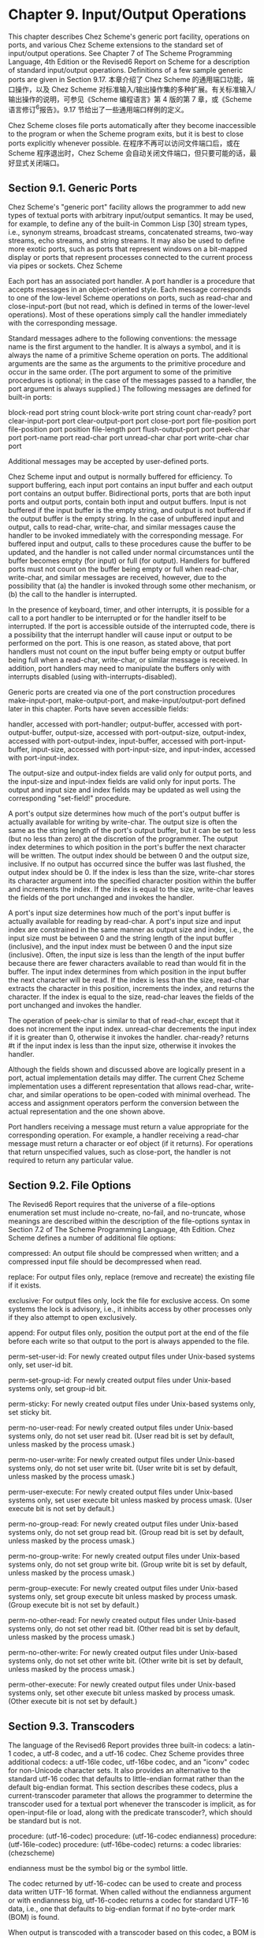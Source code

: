 #+OPTIONS: toc:nil
* Chapter 9. Input/Output Operations

This chapter describes Chez Scheme's generic port facility, operations on ports, and various Chez Scheme extensions to the standard set of input/output operations. See Chapter 7 of The Scheme Programming Language, 4th Edition or the Revised6 Report on Scheme for a description of standard input/output operations. Definitions of a few sample generic ports are given in Section 9.17.
本章介绍了 Chez Scheme 的通用端口功能，端口操作，以及 Chez Scheme 对标准输入/输出操作集的多种扩展。有关标准输入/输出操作的说明，可参见《Scheme 编程语言》第 4 版的第 7 章，或《Scheme 语言修订^{6}报告》。9.17 节给出了一些通用端口样例的定义。

Chez Scheme closes file ports automatically after they become inaccessible to the program or when the Scheme program exits, but it is best to close ports explicitly whenever possible.
在程序不再可以访问文件端口后，或在 Scheme 程序退出时，Chez Scheme 会自动关闭文件端口，但只要可能的话，最好显式关闭端口。

** Section 9.1. Generic Ports

Chez Scheme's "generic port" facility allows the programmer to add new types of textual ports with arbitrary input/output semantics. It may be used, for example, to define any of the built-in Common Lisp [30] stream types, i.e., synonym streams, broadcast streams, concatenated streams, two-way streams, echo streams, and string streams. It may also be used to define more exotic ports, such as ports that represent windows on a bit-mapped display or ports that represent processes connected to the current process via pipes or sockets.
Chez Scheme

Each port has an associated port handler. A port handler is a procedure that accepts messages in an object-oriented style. Each message corresponds to one of the low-level Scheme operations on ports, such as read-char and close-input-port (but not read, which is defined in terms of the lower-level operations). Most of these operations simply call the handler immediately with the corresponding message.

Standard messages adhere to the following conventions: the message name is the first argument to the handler. It is always a symbol, and it is always the name of a primitive Scheme operation on ports. The additional arguments are the same as the arguments to the primitive procedure and occur in the same order. (The port argument to some of the primitive procedures is optional; in the case of the messages passed to a handler, the port argument is always supplied.) The following messages are defined for built-in ports:

block-read port string count
block-write port string count
char-ready? port
clear-input-port port
clear-output-port port
close-port port
file-position port
file-position port position
file-length port
flush-output-port port
peek-char port
port-name port
read-char port
unread-char char port
write-char char port

Additional messages may be accepted by user-defined ports.

Chez Scheme input and output is normally buffered for efficiency. To support buffering, each input port contains an input buffer and each output port contains an output buffer. Bidirectional ports, ports that are both input ports and output ports, contain both input and output buffers. Input is not buffered if the input buffer is the empty string, and output is not buffered if the output buffer is the empty string. In the case of unbuffered input and output, calls to read-char, write-char, and similar messages cause the handler to be invoked immediately with the corresponding message. For buffered input and output, calls to these procedures cause the buffer to be updated, and the handler is not called under normal circumstances until the buffer becomes empty (for input) or full (for output). Handlers for buffered ports must not count on the buffer being empty or full when read-char, write-char, and similar messages are received, however, due to the possibility that (a) the handler is invoked through some other mechanism, or (b) the call to the handler is interrupted.

In the presence of keyboard, timer, and other interrupts, it is possible for a call to a port handler to be interrupted or for the handler itself to be interrupted. If the port is accessible outside of the interrupted code, there is a possibility that the interrupt handler will cause input or output to be performed on the port. This is one reason, as stated above, that port handlers must not count on the input buffer being empty or output buffer being full when a read-char, write-char, or similar message is received. In addition, port handlers may need to manipulate the buffers only with interrupts disabled (using with-interrupts-disabled).

Generic ports are created via one of the port construction procedures make-input-port, make-output-port, and make-input/output-port defined later in this chapter. Ports have seven accessible fields:

handler,
    accessed with port-handler; 
output-buffer,
    accessed with port-output-buffer, 
output-size,
    accessed with port-output-size, 
output-index,
    accessed with port-output-index, 
input-buffer,
    accessed with port-input-buffer, 
input-size,
    accessed with port-input-size, and 
input-index,
    accessed with port-input-index. 

The output-size and output-index fields are valid only for output ports, and the input-size and input-index fields are valid only for input ports. The output and input size and index fields may be updated as well using the corresponding "set-field!" procedure.

A port's output size determines how much of the port's output buffer is actually available for writing by write-char. The output size is often the same as the string length of the port's output buffer, but it can be set to less (but no less than zero) at the discretion of the programmer. The output index determines to which position in the port's buffer the next character will be written. The output index should be between 0 and the output size, inclusive. If no output has occurred since the buffer was last flushed, the output index should be 0. If the index is less than the size, write-char stores its character argument into the specified character position within the buffer and increments the index. If the index is equal to the size, write-char leaves the fields of the port unchanged and invokes the handler.

A port's input size determines how much of the port's input buffer is actually available for reading by read-char. A port's input size and input index are constrained in the same manner as output size and index, i.e., the input size must be between 0 and the string length of the input buffer (inclusive), and the input index must be between 0 and the input size (inclusive). Often, the input size is less than the length of the input buffer because there are fewer characters available to read than would fit in the buffer. The input index determines from which position in the input buffer the next character will be read. If the index is less than the size, read-char extracts the character in this position, increments the index, and returns the character. If the index is equal to the size, read-char leaves the fields of the port unchanged and invokes the handler.

The operation of peek-char is similar to that of read-char, except that it does not increment the input index. unread-char decrements the input index if it is greater than 0, otherwise it invokes the handler. char-ready? returns #t if the input index is less than the input size, otherwise it invokes the handler.

Although the fields shown and discussed above are logically present in a port, actual implementation details may differ. The current Chez Scheme implementation uses a different representation that allows read-char, write-char, and similar operations to be open-coded with minimal overhead. The access and assignment operators perform the conversion between the actual representation and the one shown above.

Port handlers receiving a message must return a value appropriate for the corresponding operation. For example, a handler receiving a read-char message must return a character or eof object (if it returns). For operations that return unspecified values, such as close-port, the handler is not required to return any particular value.

** Section 9.2. File Options

The Revised6 Report requires that the universe of a file-options enumeration set must include no-create, no-fail, and no-truncate, whose meanings are described within the description of the file-options syntax in Section 7.2 of The Scheme Programming Language, 4th Edition. Chez Scheme defines a number of additional file options:

compressed:
    An output file should be compressed when written; and a compressed input file should be decompressed when read.

replace:
    For output files only, replace (remove and recreate) the existing file if it exists.

exclusive:
    For output files only, lock the file for exclusive access. On some systems the lock is advisory, i.e., it inhibits access by other processes only if they also attempt to open exclusively.

append:
    For output files only, position the output port at the end of the file before each write so that output to the port is always appended to the file.

perm-set-user-id:
    For newly created output files under Unix-based systems only, set user-id bit.

perm-set-group-id:
    For newly created output files under Unix-based systems only, set group-id bit.

perm-sticky:
    For newly created output files under Unix-based systems only, set sticky bit.

perm-no-user-read:
    For newly created output files under Unix-based systems only, do not set user read bit. (User read bit is set by default, unless masked by the process umask.)

perm-no-user-write:
    For newly created output files under Unix-based systems only, do not set user write bit. (User write bit is set by default, unless masked by the process umask.)

perm-user-execute:
    For newly created output files under Unix-based systems only, set user execute bit unless masked by process umask. (User execute bit is not set by default.)

perm-no-group-read:
    For newly created output files under Unix-based systems only, do not set group read bit. (Group read bit is set by default, unless masked by the process umask.)

perm-no-group-write:
    For newly created output files under Unix-based systems only, do not set group write bit. (Group write bit is set by default, unless masked by the process umask.)

perm-group-execute:
    For newly created output files under Unix-based systems only, set group execute bit unless masked by process umask. (Group execute bit is not set by default.)

perm-no-other-read:
    For newly created output files under Unix-based systems only, do not set other read bit. (Other read bit is set by default, unless masked by the process umask.)

perm-no-other-write:
    For newly created output files under Unix-based systems only, do not set other write bit. (Other write bit is set by default, unless masked by the process umask.)

perm-other-execute:
    For newly created output files under Unix-based systems only, set other execute bit unless masked by process umask. (Other execute bit is not set by default.) 

** Section 9.3. Transcoders

The language of the Revised6 Report provides three built-in codecs: a latin-1 codec, a utf-8 codec, and a utf-16 codec. Chez Scheme provides three additional codecs: a utf-16le codec, utf-16be codec, and an "iconv" codec for non-Unicode character sets. It also provides an alternative to the standard utf-16 codec that defaults to little-endian format rather than the default big-endian format. This section describes these codecs, plus a current-transcoder parameter that allows the programmer to determine the transcoder used for a textual port whenever the transcoder is implicit, as for open-input-file or load, along with the predicate transcoder?, which should be standard but is not.

procedure: (utf-16-codec)
procedure: (utf-16-codec endianness)
procedure: (utf-16le-codec)
procedure: (utf-16be-codec)
returns: a codec
libraries: (chezscheme)

endianness must be the symbol big or the symbol little.

The codec returned by utf-16-codec can be used to create and process data written UTF-16 format. When called without the endianness argument or with endianness big, utf-16-codec returns a codec for standard UTF-16 data, i.e., one that defaults to big-endian format if no byte-order mark (BOM) is found.

When output is transcoded with a transcoder based on this codec, a BOM is emitted just before the first character written, and each character is written as a UTF-16 character in big-endian format. For input, a BOM is looked for at the start of the input and, if present, controls the byte order of the remaining UTF-16 characters. If no BOM is present, big-endian order is assumed. For input-output ports, the BOM is not emitted if the file is read before written, and a BOM is not looked for if the file is written before read.

For textual ports created via transcoded-port, a BOM written or read via the transcoder appears at the beginning of the underlying data stream or file only if the binary port passed to transcoded-port is positioned at the start of the data stream or file. When the transcoder can determine this is the case, it sets a flag that causes set-port-position!) to position the port beyond the BOM if an attempt is made to reposition the port to the start of the data stream or file, so that the BOM is preserved.

When called with endianness little, utf-16-codec returns a codec that defaults to the little-endian format both for reading and for writing. For output-only streams or input/output streams that are written before read, the result is standard UTF-16, with a BOM that specifies little-endian format followed by characters in little-endian byte order. For input-only streams or input/output streams that are read before written, this codec allows programs to read from input streams that either begin with a BOM or are encoded in UTF-16LE format. This is particularly useful for handling files that might have been produced by older Windows applications that claim to produce UTF-16 files but actually produce UTF-16LE files.

The Revised6 Report version of utf-16-codec lacks the optional endianness argument.

The codecs returned by utf-16le-codec and utf-16be-codec are used to read and write data in the UTF-16LE and UTF-16BE formats, i.e., UTF-16 with little-endian or big-endian byte order and no BOM. For output, these codecs are useful for controlling whether and where the BOM is emitted, since no BOM is emitted implicitly and a BOM can be emitted explicitly as an ordinary character. For input, these codecs are useful for processing files known to be in little-endian or big-endian format with no BOM.

procedure: (iconv-codec code-page)
returns: a codec
libraries: (chezscheme)

code-page must be a string and should identify a codec accepted by the iconv library installed on the target machine. The codec returned by this procedure can be used to convert from the non-Unicode single- and multiple-byte character sets supported by iconv. When used in the input direction, the codec converts byte sequences into Scheme strings, and when used in the output direction, it converts Scheme strings to byte sequences.

The set of supported code pages depends on the version of iconv available; consult the iconv documentation or use the shell command iconv --list to obtain a list of supported code pages.

While the Windows operating system does not supply an iconv library, it is possible to use iconv-codec on Windows systems by supplying an iconv dynamic-link library (named iconv.dll, libiconv.dll, or libiconv-2.dll) that provides Posix-conformant iconv_open, iconv, and iconv_close entry points either under those names or under the alternative names libiconv_open, libiconv, and libiconv_close. The dll must be located in a standard location for dlls or in the current directory of the process the first time iconv-codec is called.

thread parameter: current-transcoder
libraries: (chezscheme)

The transcoder value of the current-transcoder parameter is used whenever a textual file is opened with an implicit transcoder, e.g., by open-input-file and other convenience I/O procedures, compile-file include, load, and pretty-file. Its initial value is the value of the native-transcoder procedure.

procedure: (transcoder? obj)
returns: #t if obj is a transcoder, #f otherwise
libraries: (chezscheme)

** Section 9.4. Port Operations

The procedures used to create, access, and alter ports directly are described in this section. Also described are several nonstandard operations on ports.

Unless otherwise specified, procedures requiring either input ports or output ports as arguments accept input/output ports as well, i.e., an input/output port is both an input port and an output port.

procedure: (make-input-port handler input-buffer)
procedure: (make-output-port handler output-buffer)
procedure: (make-input/output-port handler input-buffer output-buffer)
returns: a new textual port
libraries: (chezscheme)

handler must be a procedure, and input-buffer and output-buffer must be strings. Each procedure creates a generic port. The handler associated with the port is handler, the input buffer is input-buffer, and the output buffer is output-buffer. For make-input-port, the output buffer is undefined, and for make-output-port, the input buffer is undefined.

The input size of an input or input/output port is initialized to the string length of the input buffer, and the input index is set to 0. The output size and index of an output or input/output port are initialized similarly.

The length of an input or output buffer may be zero, in which case buffering is effectively disabled.

procedure: (port-handler port)
returns: a procedure
libraries: (chezscheme)

For generic ports, port-handler returns the handler passed to one of the generic port creation procedures described above. For ports created by open-input-file and similar procedures, port-handler returns an internal handler that may be invoked in the same manner as any other handler.

procedure: (port-input-buffer input-port)
procedure: (port-input-size input-port)
procedure: (port-input-index input-port)
procedure: (textual-port-input-buffer textual-input-port)
procedure: (textual-port-input-size textual-input-port)
procedure: (textual-port-input-index textual-input-port)
procedure: (binary-port-input-buffer binary-input-port)
procedure: (binary-port-input-size binary-input-port)
procedure: (binary-port-input-index binary-input-port)
returns: see below
libraries: (chezscheme)

These procedures return the input buffer, size, or index of the input port. The variants specialized to textual or binary ports are slightly more efficient than their generic counterparts.

procedure: (set-port-input-index! input-port n)
procedure: (set-port-input-size! input-port n)
procedure: (set-port-input-buffer! input-port x)
procedure: (set-textual-port-input-index! textual-input-port n)
procedure: (set-textual-port-input-size! textual-input-port n)
procedure: (set-textual-port-input-buffer! textual-input-port string)
procedure: (set-binary-port-input-index! binary-input-port n)
procedure: (set-binary-port-input-size! binary-input-port n)
procedure: (set-binary-port-input-buffer! binary-input-port bytevector)
returns: unspecified
libraries: (chezscheme)

The procedure set-port-input-index! sets the input index field of input-port to n, which must be a nonnegative integer less than or equal to the port's input size.

The procedure set-port-input-size! sets the input size field of input-port to n, which must be a nonnegative integer less than or equal to the string length of the port's input buffer. It also sets the input index to 0.

The procedure set-port-input-buffer! sets the input buffer field of input-port to x, which must be a string for textual ports and a bytevector for binary ports. It also sets the input size to the length of the string or bytevector and the input index to 0.

The variants specialized to textual or binary ports are slightly more efficient than their generic counterparts.

procedure: (port-input-count input-port)
procedure: (textual-port-input-count textual-input-port)
procedure: (binary-port-input-count binary-input-port)
returns: see below
libraries: (chezscheme)

These procedures return an exact integer representing the number of characters or bytes left to be read from the port's input buffer, i.e., the difference between the buffer size and index.

The variants specialized to textual or binary ports are slightly more efficient than their generic counterpart.

procedure: (port-input-empty? input-port)
returns: #t if the port's input buffer contains no more data, otherwise #f
libraries: (chezscheme)

This procedure determines whether the port's input count is zero without computing or returning the actual count.

procedure: (port-output-buffer output-port)
procedure: (port-output-size output-port)
procedure: (port-output-index output-port)
procedure: (textual-port-output-buffer output-port)
procedure: (textual-port-output-size output-port)
procedure: (textual-port-output-index output-port)
procedure: (binary-port-output-buffer output-port)
procedure: (binary-port-output-size output-port)
procedure: (binary-port-output-index output-port)
returns: see below
libraries: (chezscheme)

These procedures return the output buffer, size, or index of the output port. The variants specialized to textual or binary ports are slightly more efficient than their generic counterparts.

procedure: (set-port-output-index! output-port n)
procedure: (set-port-output-size! output-port n)
procedure: (set-port-output-buffer! output-port x)
procedure: (set-textual-port-output-index! textual-output-port n)
procedure: (set-textual-port-output-size! textual-output-port n)
procedure: (set-textual-port-output-buffer! textual-output-port string)
procedure: (set-binary-port-output-index! output-port n)
procedure: (set-binary-port-output-size! output-port n)
procedure: (set-binary-port-output-buffer! binary-output-port bytevector)
returns: unspecified
libraries: (chezscheme)

The procedure set-port-output-index! sets the output index field of the output port to n, which must be a nonnegative integer less than or equal to the port's output size.

The procedure set-port-output-size! sets the output size field of the output port to n, which must be a nonnegative integer less than or equal to the string length of the port's output buffer. It also sets the output index to 0.

The procedure set-port-output-buffer! sets the output buffer field of output-port to x, which must be a string for textual ports and a bytevector for binary ports. It also sets the output size to the length of the string or bytevector and the output index to 0.

The variants specialized to textual or binary ports are slightly more efficient than their generic counterparts.

procedure: (port-output-count output-port)
procedure: (textual-port-output-count textual-output-port)
procedure: (binary-port-output-count binary-output-port)
returns: see below
libraries: (chezscheme)

These procedures return an exact integer representing the amount of space in characters or bytes available to be written in the port's output buffer, i.e., the difference between the buffer size and index.

The variants specialized to textual or binary ports are slightly more efficient than their generic counterpart.

procedure: (port-output-full? output-port)
returns: #t if the port's input buffer has no more room, otherwise #f
libraries: (chezscheme)

This procedure determines whether the port's output count is zero without computing or returning the actual count.

procedure: (mark-port-closed! port)
returns: unspecified
libraries: (chezscheme)

This procedure directly marks the port closed so that no further input or output operations are allowed on it. It is typically used by handlers upon receipt of a close-port message.

procedure: (port-closed? port)
returns: #t if port is closed, #f otherwise
libraries: (chezscheme)

(let ([p (open-output-string)])
  (port-closed? p)) <graphic> #f

(let ([p (open-output-string)])
  (close-port p)
  (port-closed? p)) <graphic> #t

procedure: (set-port-bol! output-port obj)
returns: unspecified
libraries: (chezscheme)

When obj is #f, the port's beginning-of-line (BOL) flag is cleared; otherwise, the port's BOL flag is set.

The BOL flag is consulted by fresh-line (page 240) to determine if it needs to emit a newline. This flag is maintained automatically for file output ports, string output ports, and transcript ports. The flag is set for newly created file and string output ports, except for file output ports created with the append option, for which the flag is reset. The BOL flag is clear for newly created generic ports and never set automatically, but may be set explicitly using set-port-bol!. The port is always flushed immediately before the flag is consulted, so it need not be maintained on a per-character basis for buffered ports.

procedure: (port-bol? port)
returns: #t if port's BOL flag is set, #f otherwise
libraries: (chezscheme)

procedure: (set-port-eof! input-port obj)
returns: unspecified
libraries: (chezscheme)

When obj is not #f, set-port-eof! marks input-port so that, once its buffer is empty, the port is treated as if it were at eof even if more data is available in the underlying byte or character stream. Once this artificial eof has been read, the eof mark is cleared, making any additional data in the stream available beyond the eof. This feature can be used by a generic port to simulate a stream consisting of multiple input files.

When obj is #f, the eof mark is cleared.

The following example assumes /dev/zero provides an infinite stream of zero bytes.

(define p
  (parameterize ([file-buffer-size 3])
    (open-file-input-port "/dev/zero")))
(set-port-eof! p #t)
(get-u8 p) <graphic> #!eof
(get-u8 p) <graphic> 0
(set-port-eof! p #t)
(get-u8 p) <graphic> 0
(get-u8 p) <graphic> 0
(get-u8 p) <graphic> #!eof
(get-u8 p) <graphic> 0

procedure: (port-name port)
returns: the name associated with port
libraries: (chezscheme)

The name may be any object but is usually a string or #f (denoting no name). For file ports, the name is typically a string naming the file.

(let ([p (open-input-file "myfile.ss")])
  (port-name p)) <graphic> "myfile.ss"

(let ([p (open-output-string)])
  (port-name p)) <graphic> "string"

procedure: (set-port-name! port obj)
returns: unspecified
libraries: (chezscheme)

This procedure sets port's name to obj, which should be a string or #f (denoting no name).

procedure: (port-length port)
procedure: (file-length port)
returns: the length of the file or other object to which port refers
procedure: (port-has-port-length? port)
returns: #t if the port supports port-length, #f otherwise
libraries: (chezscheme)

A port may allow the length of the underlying stream of characters or bytes to be determined. If so, the procedure port-has-port-length? returns #t and port-length returns the current length. For binary ports, the length is always an exact nonnegative integer byte count. For textual ports, the representation of a length is unspecified; it may not be an exact nonnegative integer and, even if it is, it may not represent either a byte or character count. The length may be used at some later time to reset the length if the port supports set-port-length!. If port-length is called on a port that does not support it, an exception with condition type &assertion is raised.

File lengths beyond 232 might not be reported property for compressed files on 32-bit versions of the system.

file-length is identical to port-length.

procedure: (set-port-length! port len)
returns: unspecified
procedure: (port-has-set-port-length!? port)
returns: #t if the port supports set-port-length!, #f otherwise
libraries: (chezscheme)

A port may allow the length of the underlying stream of characters or bytes to be set, i.e., extended or truncated. If so, the procedure port-has-set-port-length!? returns #t and set-port-length! changes the length. For binary ports, the length len must be an exact nonnegative integer byte count. For textual ports, the representation of a length is unspecified, as described in the entry for port-length above, but len must be an appropriate length for the textual port, which is usually guaranteed to be the case only if it was obtained from a call to port-length on the same port. If set-port-length! is called on a port that does not support it, an exception with condition type &assertion is raised.

It is not possible to set the length of a port opened with compression to an arbitrary position, and the result of an attempt to set the length of a compressed file beyond 232 on 32-bit versions of the system is undefined.

procedure: (port-nonblocking? port)
returns: #t if the port is in nonblocking mode, #f otherwise
procedure: (port-has-port-nonblocking?? port)
returns: #t if the port supports port-nonblocking?, #f otherwise
libraries: (chezscheme)

A port may allow the nonblocking status of the port to be determined. If so, the procedure port-has-port-nonblocking?? returns #t and port-nonblocking? returns a boolean value reflecting whether the port is in nonblocking mode.

procedure: (set-port-nonblocking! port obj)
returns: unspecified
procedure: (port-has-set-port-nonblocking!? port)
returns: #t if the port supports set-port-nonblocking!, #f otherwise
libraries: (chezscheme)

A port may allow reads or writes to be performed in a "nonblocking" fashion. If so, the procedure port-has-set-port-nonblocking!? returns #t and set-port-nonblocking! sets the port to nonblocking mode (if obj is a true value) or blocking mode (if obj is #f). If set-port-nonblocking! is called on a port that does not support it, an exception with condition type &assertion is raised.

Ports created by the standard Revised6 port opening procedures are initially set in blocking mode by default. The same is true for most of the procedures described in this document. A generic port based on a nonblocking source may be nonblocking initially. A port returned by open-fd-input-port, open-fd-output-port, or open-fd-input/output-port is initially in nonblocking mode if the file-descriptor passed in is in nonblocking mode. Similarly, a port returned by standard-input-port, standard-output-port, or standard-error-port is initially in nonblocking mode if the underlying stdin, stdout, or stderr file descriptor is in nonblocking mode.

Although get-bytevector-some and get-string-some normally cannot return an empty bytevector or empty string, they can if the port is in nonblocking mode and no input is available. Also, get-bytevector-some! and get-string-some! may not read any data if the port is in nonblocking mode and no data is available. Similarly, put-bytevector-some and put-string-some may not write any data if the port is in nonblocking mode and no room is available.

Nonblocking mode is not supported under Windows.

procedure: (file-position port)
procedure: (file-position port pos)
returns: see below
libraries: (chezscheme)

When the second argument is omitted, this procedure behaves like the R6RS port-position procedure, and when present, like the R6RS set-port-position! procedure.

For compressed files opened with the compressed flag, file-position returns the position in the uncompressed stream of data. Changing the position of a compressed input file opened with the compressed flag generally requires rewinding and rereading the file and might thus be slow. The position of a compressed output file opened with the compressed flag can be moved forward only; this is accomplished by writing a (compressed) sequence of zeros. File positions beyond 232 might not be reported property for compressed files on 32-bit versions of the system.

procedure: (clear-input-port)
procedure: (clear-input-port input-port)
returns: unspecified
libraries: (chezscheme)

If input-port is not supplied, it defaults to the current input port. This procedure discards any data in the buffer associated with input-port. This may be necessary, for example, to clear any type-ahead from the keyboard in preparation for an urgent query.

procedure: (clear-output-port)
procedure: (clear-output-port output-port)
returns: unspecified
libraries: (chezscheme)

If output-port is not supplied, it defaults to the current output port. This procedure discards any data in the buffer associated with output-port. This may be necessary, for example, to clear any pending output on an interactive port in preparation for an urgent message.

procedure: (flush-output-port)
procedure: (flush-output-port output-port)
returns: unspecified
libraries: (chezscheme)

If output-port is not supplied, it defaults to the current output port. This procedure forces any data in the buffer associated with output-port to be printed immediately. The console output port is automatically flushed after a newline and before input from the console input port; all ports are automatically flushed when they are closed. flush-output-port may be necessary, however, to force a message without a newline to be sent to the console output port or to force output to appear on a file without delay.

procedure: (port-file-compressed! port)
returns: unspecified
libraries: (chezscheme)

port must be an input or an output port, but not an input/output port. It must be a file port pointing to a regular file, i.e., a file on disk rather than, e.g., a socket. The port can be a binary or textual port. If the port is an output port, subsequent output sent to the port will be compressed. If the port is an input port, subsequent input will be decompressed if and only if the port is currently pointing at compressed data. This procedure has no effect if the port is already set for compression.

** Section 9.5. String Ports

String ports allow the creation and manipulation of strings via port operations. The procedure open-input-string converts a string into a textual input port, allowing the characters in the string to be read in sequence via input operations such as read-char or read. The procedure open-output-string allows new strings to be built up with output operations such as write-char and write.

While string ports could be defined as generic ports, they are instead supported as primitive by the implementation.

procedure: (open-input-string string)
returns: a new string input port
libraries: (chezscheme)

A string input port is similar to a file input port, except that characters and objects drawn from the port come from string rather than from a file.

A string port is at "end of file" when the port reaches the end of the string. It is not necessary to close a string port, although it is okay to do so.

(let ([p (open-input-string "hi mom!")])
  (let ([x (read p)])
    (list x (read p)))) <graphic> (hi mom!)

procedure: (with-input-from-string string thunk)
returns: the values returned by thunk
libraries: (chezscheme)

thunk must be a procedure and should accept zero arguments. with-input-from-string parameterizes the current input port to be the result of opening string for input during the application of thunk.

(with-input-from-string "(cons 3 4)"
  (lambda ()
    (eval (read)))) <graphic> (3 . 4)

procedure: (open-output-string)
returns: a new string output port
libraries: (chezscheme)

A string output port is similar to a file output port, except that characters and objects written to the port are placed in a string (which grows as needed) rather than to a file. The string built by writing to a string output port may be obtained with get-output-string. See the example given for get-output-string below. It is not necessary to close a string port, although it is okay to do so.

procedure: (get-output-string string-output-port)
returns: the string associated with string-output-port
libraries: (chezscheme)

string-output-port must be an port returned by open-output-string.

As a side effect, get-output-string resets string-output-port so that subsequent output to string-output-port is placed into a fresh string.

(let ([p (open-output-string)])
  (write 'hi p)
  (write-char #\space p)
  (write 'mom! p)
  (get-output-string p)) <graphic> "hi mom!"

An implementation of format (Section 9.13) might be written using string-output ports to produce string output.

procedure: (with-output-to-string thunk)
returns: a string containing the output
libraries: (chezscheme)

thunk must be a procedure and should accept zero arguments. with-output-to-string parameterizes the current output port to a new string output port during the application of thunk. If thunk returns, the string associated with the new string output port is returned, as with get-output-string.

(with-output-to-string
  (lambda ()
    (display "Once upon a time ...")
    (newline))) <graphic> "Once upon a time ...\n"

** Section 9.6. File Ports

thread parameter: file-buffer-size
libraries: (chezscheme)

file-buffer-size is a parameter that determines the size of each buffer created when the buffer mode is not none for a port created by one of the file open operations, e.g., open-input-file or open-file-output-port. When called with no arguments, the parameter returns the current buffer size. When called with a positive fixnum k, it sets the current buffer size to k.

procedure: (file-port? port)
returns: #t if port is a file port, #f otherwise
libraries: (chezscheme)

A file port is any port based directly on an O/S file descriptor, e.g., one created by open-file-input-port, open-output-port, open-fd-input-port, etc., but not a string, bytevector, or custom port.

procedure: (port-file-descriptor port)
returns: the file descriptor associated with port
libraries: (chezscheme)

port must be a file port, i.e., a port for which file-port? returns #t.

** Section 9.7. Custom Ports

thread parameter: custom-port-buffer-size
libraries: (chezscheme)

custom-port-buffer-size is a parameter that determines the sizes of the buffers associated with newly created custom ports. When called with no arguments, the parameter returns the current buffer size. When called with a positive fixnum k, it sets the current buffer size to k.

** Section 9.8. Input Operations

global parameter: console-input-port
libraries: (chezscheme)

console-input-port is a parameter that determines the input port used by the waiter and interactive debugger. When called with no arguments, it returns the console input port. When called with one argument, which must be a textual input port, it changes the value of the console input port. The initial value of this parameter is a port tied to the standard input (stdin) stream of the Scheme process.

thread parameter: current-input-port
libraries: (chezscheme)

current-input-port is a parameter that determines the default port argument for most input procedures, including read-char, peek-char, and read, When called with no arguments, current-input-port returns the current input port. When called with one argument, which must be a textual input port, it changes the value of the current input port. The Revised6 Report version of current-input-port accepts only zero arguments, i.e., it cannot be used to change the current input port. The initial value of this parameter is the same port as the initial value of console-input-port.

procedure: (open-input-file path)
procedure: (open-input-file path options)
returns: a new input port
libraries: (chezscheme)

path must be a string. open-input-file opens a textual input port for the file named by path. An exception is raised with condition type &i/o-filename if the file does not exist or cannot be opened for input.

options, if present, is a symbolic option name or option list. Possible symbolic option names are compressed, uncompressed, buffered, and unbuffered. An option list is a list containing zero or more symbolic option names.

The mutually exclusive compressed and uncompressed options determine whether the input file should be decompressed if it is compressed. (See open-output-file.) The default is uncompressed, so the uncompressed option is useful only as documentation.

The mutually exclusive buffered and unbuffered options determine whether input is buffered. When input is buffered, it is read in large blocks and buffered internally for efficiency to reduce the number of operating system requests. When the unbuffered option is specified, input is unbuffered, but not fully, since one character of buffering is required to support peek-char and unread-char. Input is buffered by default, so the buffered option is useful only as documentation.

For example, the call

(open-input-file "frob" '(compressed))

opens the file frob with decompression enabled.

The Revised6 Report version of open-input-file does not support the optional options argument.

procedure: (call-with-input-file path procedure)
procedure: (call-with-input-file path procedure options)
returns: the values returned by procedure
libraries: (chezscheme)

path must be a string. procedure should accept one argument.

call-with-input-file creates a new input port for the file named by path, as if with open-input-file, and passes this port to procedure. If procedure returns normally, call-with-input-file closes the input port and returns the values returned by procedure.

call-with-input-file does not automatically close the input port if a continuation created outside of procedure is invoked, since it is possible that another continuation created inside of procedure will be invoked at a later time, returning control to procedure. If procedure does not return, an implementation is free to close the input port only if it can prove that the input port is no longer accessible. As shown in Section 5.6 of The Scheme Programming Language, 4th Edition, dynamic-wind may be used to ensure that the port is closed if a continuation created outside of procedure is invoked.

See open-input-file above for a description of the optional options argument.

The Revised6 Report version of call-with-input-file does not support the optional input argument.

procedure: (with-input-from-file path thunk)
procedure: (with-input-from-file path thunk options)
returns: the values returned by thunk
libraries: (chezscheme)

path must be a string. thunk must be a procedure and should accept zero arguments.

with-input-from-file temporarily changes the current input port to be the result of opening the file named by path, as if with open-input-file, during the application of thunk. If thunk returns, the port is closed and the current input port is restored to its old value.

The behavior of with-input-from-file is unspecified if a continuation created outside of thunk is invoked before thunk returns. An implementation may close the port and restore the current input port to its old value---but it may not.

See open-input-file above for a description of the optional options argument.

The Revised6 Report version of with-input-from-file does not support the optional options argument.

procedure: (open-fd-input-port fd)
procedure: (open-fd-input-port fd b-mode)
procedure: (open-fd-input-port fd b-mode ?transcoder)
returns: a new input port for the file descriptor fd
libraries: (chezscheme)

fd must be a nonnegative exact integer and should be a valid open file descriptor. If ?transcoder is present and not #f, it must be a transcoder, and this procedure returns a textual input port whose transcoder is ?transcoder. Otherwise, this procedure returns a binary input port. See the lead-in to Section 7.2 of The Scheme Programming Language, 4th Edition for a description of the constraints on and effects of the other arguments.

The file descriptor is closed when the port is closed.

procedure: (standard-input-port)
procedure: (standard-input-port b-mode)
procedure: (standard-input-port b-mode ?transcoder)
returns: a new input port connected to the process's standard input
libraries: (chezscheme)

If ?transcoder is present and not #f, it must be a transcoder, and this procedure returns a textual input port whose transcoder is ?transcoder. Otherwise, this procedure returns a binary input port. The buffer mode b-mode defaults to block.

The Revised6 Report version of this procedure does not accept the optional b-mode and ?transcoder arguments, which limits it to an implementation-dependent buffering mode (block in Chez Scheme) and binary output.

procedure: (get-string-some textual-input-port)
returns: a nonempty string or the eof object
libraries: (chezscheme)

If textual-input-port is at end of file, the eof object is returned. Otherwise, get-string-some reads (as if with get-u8) at least one character and possibly more, and returns a string containing these characters. The port's position is advanced past the characters read. The maximum number of characters read by this operation is implementation-dependent.

An exception to the "at least one character" guarantee occurs if the port is in nonblocking mode (see set-port-nonblocking!) and no input is ready. In this case, an empty string is returned.

procedure: (get-string-some! textual-input-port string start n)
returns: the count of characters read, as an exact nonnegative integer, or the eof object
libraries: (chezscheme)

start and n must be exact nonnegative integers, and the sum of start and n must not exceed the length of string.

If n is 0, this procedure returns zero without attempting to read from textual-input-port and without modifying string.

Otherwise, if textual-input-port is at end of file, this procedure returns the eof object, except it returns zero when the port is in nonblocking mode (see set-port-nonblocking!) and the port cannot be determined to be at end of file without blocking. In either case, string is not modified.

Otherwise, this procedure reads (as if with get-char) up to n characters from the port, stores the characters in consecutive locations of string starting at start, advances the port's position just past the characters read, and returns the count of characters read.

If the port is in nonblocking mode, this procedure reads no more than it can without blocking and thus might read zero characters; otherwise, it reads at least one character but no more than are available when the first character becomes available.

procedure: (get-bytevector-some! binary-input-port bytevector start n)
returns: the count of bytes read, as an exact nonnegative integer, or the eof object
libraries: (chezscheme)

start and n must be exact nonnegative integers, and the sum of start and n must not exceed the length of bytevector.

If n is 0, this procedure returns zero without attempting to read from binary-input-port and without modifying bytevector.

Otherwise, if binary-input-port is at end of file, this procedure returns the eof object, except it returns zero when the port is in nonblocking mode (see set-port-nonblocking!) and the port cannot be determined to be at end of file without blocking. In either case, bytevector is not modified.

Otherwise, this procedure reads (as if with get-u8) up to n bytes from the port, stores the bytes in consecutive locations of bytevector starting at start, advances the port's position just past the bytes read, and returns the count of bytes read.

If the port is in nonblocking mode, this procedure reads no more than it can without blocking and thus might read zero bytes; otherwise, it reads at least one byte but no more than are available when the first byte becomes available.

procedure: (unread-char char)
procedure: (unread-char char textual-input-port)
procedure: (unget-char textual-input-port char)
returns: unspecified
libraries: (chezscheme)

For unread-char, if textual-input-port is not supplied, it defaults to the current input port. These procedures "unread" the last character read from textual-input-port. char may or may not be ignored, depending upon the implementation. In any case, char should be last character read from the port. A character should not be unread twice on the same port without an intervening call to read-char or get-char.

unread-char and unget-char are provided for applications requiring one character of lookahead and may be used in place of, or even in combination with, peek-char or lookahead-char. One character of lookahead is required in the procedure read-word, which is defined below in terms of unread-char. read-word returns the next word from a textual input port as a string, where a word is defined to be a sequence of alphabetic characters. Since it does not know until it reads one character too many that it has read the entire word, read-word uses unread-char to return the character to the input port.

(define read-word
  (lambda (p)
    (list->string
      (let f ([c (read-char p)])
        (cond
          [(eof-object? c) '()]
          [(char-alphabetic? c)
           (cons c (f (read-char p)))]
          [else
           (unread-char c p)
           '()])))))

In the alternate version below, peek-char is used instead of unread-char.

(define read-word
  (lambda (p)
    (list->string
      (let f ([c (peek-char p)])
        (cond
          [(eof-object? c) '()]
          [(char-alphabetic? c)
           (read-char p)
           (cons c (f (peek-char p)))]
          [else '()])))))

The advantage of unread-char in this situation is that only one call to unread-char per word is required, whereas one call to peek-char is required for each character in the word plus the first character beyond. In many cases, unread-char and unget-char do not enjoy this advantage, and peek-char or lookahead-char should be used instead.

procedure: (unget-u8 binary-input-port octet)
returns: unspecified
libraries: (chezscheme)

This procedures "unreads" the last byte read from binary-input-port. octet may or may not be ignored, depending upon the implementation. In any case, octet should be last byte read from the port. A byte should not be unread twice on the same port without an intervening call to get-u8.

procedure: (input-port-ready? input-port)
returns: #t if data is available on input-port, #f otherwise
libraries: (chezscheme)

input-port-ready? allows a program to check to see if input is available on a textual or binary input port without hanging. If input is available or the port is at end of file, input-port-ready? returns #t. If it cannot determine from the port whether input is ready, input-port-ready? raises an exception with condition type &i/o-read-error. Otherwise, it returns #f.

procedure: (char-ready?)
procedure: (char-ready? textual-input-port)
returns: #t if a character is available on textual-input-port, #f otherwise
libraries: (chezscheme)

If textual-input-port is not supplied, it defaults to the current input port. char-ready? is like input-port-ready? except it is restricted to textual input ports.

procedure: (block-read textual-input-port string)
procedure: (block-read textual-input-port string count)
returns: see below
libraries: (chezscheme)

count must be a nonnegative fixnum less than or equal to the length of string. If not provided, it defaults to the length of string.

If textual-input-port is at end-of-file, an eof object is returned. Otherwise, string is filled with as many characters as are available for reading from textual-input-port up to count, and the number of characters placed in the string is returned.

If textual-input-port is buffered and the buffer is nonempty, the buffered input or a portion thereof is returned; otherwise block-read bypasses the buffer entirely.

procedure: (read-token)
procedure: (read-token textual-input-port)
returns: see below
libraries: (chezscheme)

Parsing of a Scheme datum is conceptually performed in two steps. First, the sequence of characters that form the datum are grouped into tokens, such as symbols, numbers, left parentheses, and double quotes. During this first step, whitespace and comments are discarded. Second, these tokens are grouped into data.

read performs both of these steps and creates an internal representation of each datum it parses. read-token may be used to perform the first step only, one token at a time. read-token is intended to be used by editors and program formatters that must be able to parse a program or datum without actually reading it.

If textual-input-port is not supplied, it defaults to the current input port. One token is read from the input port and returned as four values:

type:
    a symbol describing the type of token read,

value:
    the token value,

start:
    the position of the first character of the token, relative to the starting position of the input port, and

end:
    the first position beyond the token, relative to the starting position of the input port. 

When the token type fully specifies the token, read-token returns #f for the value. The token types are listed below with the corresponding value in parentheses.

atomic
    (atom) an atomic value, i.e., a symbol, boolean, number, character, #!eof, or #!bwp 
box
    (#f) box prefix, i.e., #& 
dot
    (#f) dotted pair separator, i.e., . 
eof
    (#!eof) end of file 
fasl
    (#f) fasl prefix, i.e., #@ 
insert
    (n) graph reference, i.e., #n# 
lbrack
    (#f) open square bracket 
lparen
    (#f) open parenthesis 
mark
    (n) graph mark, i.e., #n= 
quote
    (quote, quasiquote, syntax, unquote, unquote-splicing, or datum-comment) an abbreviation mark, e.g., ' or ,@ or datum-comment prefix 
rbrack
    (#f) close square bracket 
record-brack
    (#f) record open bracket, i.e., #[ 
rparen
    (#f) close parenthesis 
vfxnparen
    (n) fxvector prefix, i.e., #nvfx( 
vfxparen
    (#f) fxvector prefix, i.e., #vfx( 
vnparen
    (n) vector prefix, i.e., #n( 
vparen
    (#f) vector prefix, i.e., #( 
vu8nparen
    (n) bytevector prefix, i.e., #nvu8( 
vu8paren
    (#f) bytevector prefix, i.e., #vu8( 

The set of token types is likely to change in future releases of the system; check the release notes for details on such changes.

The input port is left pointing to the first character position beyond the token, i.e., end characters from the starting position.

(define s (open-input-string "(a b c)"))
(read-token s) <graphic> lparen
                   #f
                   0
                   1
(define s (open-input-string "abc 123"))
(read-token s) <graphic> atomic
                   abc
                   0
                   3
(define s (open-input-string ""))
(read-token s) <graphic> eof
                   #!eof
                   0
                   0
(define s (open-input-string "#7=#7#"))
(read-token s) <graphic> mark
                   7
                   0
                   3
(read-token s) <graphic> insert
                   7
                   3
                   6

The information read-token returns is not always sufficient for reconstituting the exact sequence of characters that make up a token. For example, 1.0 and 1e0 both return type atomic with value 1.0. The exact sequence of characters may be obtained only by repositioning the port and reading a block of characters of the appropriate length, using the relative positions given by start and end.

** Section 9.9. Output Operations

global parameter: console-output-port
libraries: (chezscheme)

console-output-port is a parameter that determines the output port used by the waiter and interactive debugger. When called with no arguments, it returns the console output port. When called with one argument, which must be a textual output port, it changes the value of the console output port. The initial value of this parameter is a port tied to the standard output (stdout) stream of the Scheme process.

thread parameter: current-output-port
libraries: (chezscheme)

current-output-port is a parameter that determines the default port argument for most output procedures, including write-char, newline, write, display, and pretty-print. When called with no arguments, current-output-port returns the current output port. When called with one argument, which must be a textual output port, it changes the value of the current output port. The Revised6 Report version of current-output-port accepts only zero arguments, i.e., it cannot be used to change the current output port. The initial value of this parameter is the same port as the initial value of console-output-port.

thread parameter: console-error-port
libraries: (chezscheme)

console-error-port is a parameter that can be used to set or obtain the console error port, which determines the port to which conditions and other messages are printed by the default exception handler. When called with no arguments, console-error-port returns the console error port. When called with one argument, which must be a textual output port, it changes the value of the console error port.

If the system determines that the standard output (stdout) and standard error (stderr) streams refer to the same file, socket, pipe, virtual terminal, device, etc., this parameter is initially set to the same value as the parameter console-output-port. Otherwise, this parameter is initially set to a different port tied to the standard error (stderr) stream of the Scheme process.

thread parameter: current-error-port
libraries: (chezscheme)

current-error-port is a parameter that can be used to set or obtain the current error port. When called with no arguments, current-error-port returns the current error port. When called with one argument, which must be a textual output port, it changes the value of the current error port. The Revised6 Report version of current-error-port accepts only zero arguments, i.e., it cannot be used to change the current error port. The initial value of this parameter is the same port as the initial value of console-error-port.

procedure: (open-output-file path)
procedure: (open-output-file path options)
returns: a new output port
libraries: (chezscheme)

path must be a string. open-output-file opens a textual output port for the file named by path.

options, if present, is a symbolic option name or option list. Possible symbolic option names are error, truncate, replace, append, compressed, uncompressed, buffered, unbuffered, exclusive, and nonexclusive. An option list is a list containing zero or more symbolic option names and possibly the two-element option mode mode.

The mutually exclusive error, truncate, replace, and append options are used to direct what happens when the file to be opened already exists.

error:
    An exception is raised with condition-type &i/o-filename. 
replace:
    The existing file is deleted before the new file is opened. 
truncate:
    The existing file is opened and truncated to zero length. 
append:
    The existing file is opened and the output port is positioned at the end of the file before each write so that output to the port is always appended to the file. 

The default behavior is to raise an exception.

The mutually exclusive compressed and uncompressed options determine whether the output file is to be compressed. Compression is performed with the use of the zlib compression library developed by Jean-loup Gailly and Mark Adler. It is therefore compatible with the gzip program, which means that gzip may be used to uncompress files produced by Chez Scheme and visa versa. Files are uncompressed by default, so the uncompressed option is useful only as documentation.

The mutually exclusive buffered and unbuffered options determine whether output is buffered. Unbuffered output is sent immediately to the file, whereas buffered output not written until the port's output buffer is filled or the port is flushed (via flush-output-port) or closed (via flush-output-port or by the storage management system when the port becomes inaccessible). Output is buffered by default for efficiency, so the buffered option is useful only as documentation.

The mutually exclusive exclusive and nonexclusive options determine whether access to the file is "exclusive." When the exclusive option is specified, the file is locked until the port is closed to prevent access by other processes. On some systems the lock is advisory, i.e., it inhibits access by other processes only if they also attempt to open exclusively. Nonexclusive access is the default, so the nonexclusive option is useful only as documentation.

The mode option determines the permission bits on Unix systems when the file is created by the operation, subject to the process umask. The subsequent element in the options list must be an exact integer specifying the permissions in the manner of the Unix open function. The mode option is ignored under Windows.

For example, the call

(open-output-file "frob" '(compressed truncate mode #o644))

opens the file frob with compression enabled. If frob already exists it is truncated. On Unix-based systems, if frob does not already exist, the permission bits on the newly created file are set to logical and of #o644 and the process's umask.

The Revised6 Report version of open-output-file does not support the optional options argument.

procedure: (call-with-output-file path procedure)
procedure: (call-with-output-file path procedure options)
returns: the values returned by procedure
libraries: (chezscheme)

path must be a string. procedure should accept one argument.

call-with-output-file creates a new output port for the file named by path, as if with open-output-file, and passes this port to procedure. If procedure returns, call-with-output-file closes the output port and returns the values returned by procedure.

call-with-output-file does not automatically close the output port if a continuation created outside of procedure is invoked, since it is possible that another continuation created inside of procedure will be invoked at a later time, returning control to procedure. If procedure does not return, an implementation is free to close the output port only if it can prove that the output port is no longer accessible. As shown in Section 5.6 of The Scheme Programming Language, 4th Edition, dynamic-wind may be used to ensure that the port is closed if a continuation created outside of procedure is invoked.

See open-output-file above for a description of the optional options argument.

The Revised6 Report version of call-with-output-file does not support the optional options argument.

procedure: (with-output-to-file path thunk)
procedure: (with-output-to-file path thunk options)
returns: the value returned by thunk
libraries: (chezscheme)

path must be a string. thunk must be a procedure and should accept zero arguments.

with-output-to-file temporarily rebinds the current output port to be the result of opening the file named by path, as if with open-output-file, during the application of thunk. If thunk returns, the port is closed and the current output port is restored to its old value.

The behavior of with-output-to-file is unspecified if a continuation created outside of thunk is invoked before thunk returns. An implementation may close the port and restore the current output port to its old value---but it may not.

See open-output-file above for a description of the optional options argument.

The Revised6 Report version of with-output-to-file does not support the optional options argument.

procedure: (open-fd-output-port fd)
procedure: (open-fd-output-port fd b-mode)
procedure: (open-fd-output-port fd b-mode ?transcoder)
returns: a new output port for the file descriptor fd
libraries: (chezscheme)

fd must be a nonnegative exact integer and should be a valid open file descriptor. If ?transcoder is present and not #f, it must be a transcoder, and this procedure returns a textual output port whose transcoder is ?transcoder. Otherwise, this procedure returns a binary output port. See the lead-in to Section 7.2 of The Scheme Programming Language, 4th Edition for a description of the constraints on and effects of the other arguments.

The file descriptor is closed when the port is closed.

procedure: (standard-output-port)
procedure: (standard-output-port b-mode)
procedure: (standard-output-port b-mode ?transcoder)
returns: a new output port connected to the process's standard output
libraries: (chezscheme)

If ?transcoder is present and not #f, it must be a transcoder, and this procedure returns a textual output port whose transcoder is ?transcoder. Otherwise, this procedure returns a binary output port. The buffer mode b-mode defaults to line, which differs from block in Chez Scheme only for textual output ports.

The Revised6 Report version of this procedure does not accept the optional b-mode and ?transcoder arguments, which limits it to an implementation-dependent buffering mode (line in Chez Scheme) and binary output.

procedure: (standard-error-port)
procedure: (standard-error-port b-mode)
procedure: (standard-error-port b-mode ?transcoder)
returns: a new output port connected to the process's standard error
libraries: (chezscheme)

If ?transcoder is present and not #f, it must be a transcoder, and this procedure returns a textual output port whose transcoder is ?transcoder. Otherwise, this procedure returns a binary output port. The buffer mode b-mode defaults to none. See the lead-in to Section 7.2 of The Scheme Programming Language, 4th Edition for a description of the constraints on and effects of the other arguments.

The Revised6 Report version of this procedure does not accept the optional b-mode and ?transcoder arguments, which limits it to an implementation-dependent buffering mode (none in Chez Scheme) and binary output.

procedure: (put-bytevector-some binary-output-port bytevector)
procedure: (put-bytevector-some binary-output-port bytevector start)
procedure: (put-bytevector-some binary-output-port bytevector start n)
returns: the number of bytes written
libraries: (chezscheme)

start and n must be nonnegative exact integers, and the sum of start and n must not exceed the length of bytevector. If not supplied, start defaults to zero and n defaults to the difference between the length of bytevector and start.

This procedure normally writes the n bytes of bytevector starting at start to the port and advances the its position past the end of the bytes written. If the port is in nonblocking mode (see set-port-nonblocking!), however, the number of bytes written may be less than n, if the system would have to block to write more bytes.

procedure: (put-string-some textual-output-port string)
procedure: (put-string-some textual-output-port string start)
procedure: (put-string-some textual-output-port string start n)
returns: the number of characters written
libraries: (chezscheme)

start and n must be nonnegative exact integers, and the sum of start and n must not exceed the length of string. If not supplied, start defaults to zero and n defaults to the difference between the length of string and start.

This procedure normally writes the n characters of string starting at start to the port and advances the its position past the end of the characters written. If the port is in nonblocking mode (see set-port-nonblocking!), however, the number of characters written may be less than n, if the system would have to block to write more characters.

procedure: (display-string string)
procedure: (display-string string textual-output-port)
returns: unspecified
libraries: (chezscheme)

display-string writes the characters contained within string to textual-output-port or to the current-output port if textual-output-port is not specified. The enclosing string quotes are not printed, and special characters within the string are not escaped. display-string is a more efficient alternative to display for displaying strings.

procedure: (block-write textual-output-port string)
procedure: (block-write textual-output-port string count)
returns: unspecified
libraries: (chezscheme)

count must be a nonnegative fixnum less than or equal to the length of string. If not provided, it defaults to the length of string.

block-write writes the first count characters of string to textual-output-port. If the port is buffered and the buffer is nonempty, the buffer is flushed before the contents of string are written. In any case, the contents of string are written immediately, without passing through the buffer.

procedure: (truncate-port output-port)
procedure: (truncate-port output-port pos)
procedure: (truncate-file output-port)
procedure: (truncate-file output-port pos)
returns: unspecified
libraries: (chezscheme)

truncate-port and truncate-file are identical.

pos must be an exact nonnegative integer. It defaults to 0.

These procedures truncate the file or other object associated with output-port to pos and repositions the port to that position, i.e., it combines the functionality of set-port-length! and set-port-position! and can be called on a port only if port-has-set-port-length!? and port-has-set-port-position!? are both true of the port.

procedure: (fresh-line)
procedure: (fresh-line textual-output-port)
returns: unspecified
libraries: (chezscheme)

If textual-output-port is not supplied, it defaults to the current output port.

This procedure behaves like newline, i.e., sends a newline character to textual-output-port, unless it can determine that the port is already positioned at the start of a line. It does this by flushing the port and consulting the "beginning-of-line" (BOL) flag associated with the port. (See page 220.)

** Section 9.10. Input/Output Operations

procedure: (open-input-output-file path)
procedure: (open-input-output-file path options)
returns: a new input-output port
libraries: (chezscheme)

path must be a string. open-input-output-file opens a textual input-output port for the file named by path.

The port may be used to read from or write to the named file. The file is created if it does not already exist.

options, if present, is a symbolic option name or option list. Possible symbolic option names are buffered, unbuffered, exclusive, and nonexclusive. An option list is a list containing zero or more symbolic option names and possibly the two-element option mode mode. See the description of open-output-file for an explanation of these options.

Input/output files are usually closed using close-port but may also be closed with either close-input-port or close-output-port.

procedure: (open-fd-input/output-port fd)
procedure: (open-fd-input/output-port fd b-mode)
procedure: (open-fd-input/output-port fd b-mode ?transcoder)
returns: a new input/output port for the file descriptor fd
libraries: (chezscheme)

fd must be a nonnegative exact integer and should be a valid open file descriptor. If ?transcoder is present and not #f, it must be a transcoder, and this procedure returns a textual input/output port whose transcoder is ?transcoder. Otherwise, this procedure returns a binary input/output port. See the lead-in to Section 7.2 of The Scheme Programming Language, 4th Edition for a description of the constraints on and effects of the other arguments.

The file descriptor is closed when the port is closed.

** Section 9.11. Non-Unicode Bytevector/String Conversions

The procedures described in this section convert bytevectors containing single- and multiple-byte sequences in non-Unicode character sets to and from Scheme strings. They are available only under Windows. Under other operating systems, and when an iconv DLL is available under Windows, bytevector->string and string->bytevector can be used with a transcoder based on a codec constructed via iconv-codec to achieve the same results, with more control over the handling of invalid characters and line endings.

procedure: (multibyte->string code-page bytevector)
returns: a string containing the characters encoded in bytevector
procedure: (string->multibyte code-page string)
returns: a bytevector containing the encodings of the characters in string
libraries: (chezscheme)

These procedures are available only under Windows. The procedure multibyte->string is a wrapper for the Windows API MultiByteToWideChar function, and string->multibyte is a wrapper for the Windows API WideCharToMultiByte function.

code-page declares the encoding of the byte sequences in the input or output bytevectors. It must be an exact nonnegative integer identifying a code page or one of the symbols cp-acp, cp-maccp, cp-oemcp, cp-symbol, cp-thread-acp, cp-utf7, or cp-utf8, which have the same meanings as the API function meanings for the like-named constants.

** Section 9.12. Pretty Printing

The pretty printer is a version of the write procedure that produces more human-readable output via introduced whitespace, i.e., line breaks and indentation. The pretty printer is the default printer used by the read-eval-print loop (waiter) to print the output(s) of each evaluated form. The pretty printer may also be invoked explicitly by calling the procedure pretty-print.

The pretty printer's operation can be controlled via the pretty-format procedure described later in this section, which allows the programmer to specify how specific forms are to be printed, various pretty-printer controls, also described later in this section, and also by the generic input/output controls described in Section 9.14.

procedure: (pretty-print obj)
procedure: (pretty-print obj textual-output-port)
returns: unspecified
libraries: (chezscheme)

If textual-output-port is not supplied, it defaults to the current output port.

pretty-print is similar to write except that it uses any number of spaces and newlines in order to print obj in a style that is pleasing to look at and which shows the nesting level via indentation. For example,

(pretty-print '(define factorial (lambda (n) (let fact ((i n) (a 1))
  (if (= i 0) a (fact (- i 1) (* a i)))))))

might produce

(define factorial
  (lambda (n)
    (let fact ([i n] [a 1])
      (if (= i 0) a (fact (- i 1) (* a i))))))

procedure: (pretty-file ifn ofn)
returns: unspecified
libraries: (chezscheme)

ifn and ofn must be strings. pretty-file reads each object in turn from the file named by ifn and pretty prints the object to the file named by ofn. Comments present in the input are discarded by the reader and so do not appear in the output file. If the file named by ofn already exists, it is replaced.

procedure: (pretty-format sym)
returns: see below
procedure: (pretty-format sym fmt)
returns: unspecified
libraries: (chezscheme)

By default, the pretty printer uses a generic algorithm for printing each form. This procedure is used to override this default and guide the pretty-printers treatment of specific forms. The symbol sym names a syntactic form or procedure. With just one argument, pretty-format returns the current format associated with sym, or #f if no format is associated with sym.

In the two-argument case, the format fmt is associated with sym for future invocations of the pretty printer. fmt must be in the formatting language described below.

<fmt>	<graphic>	(quote symbol)
	|	var
	|	symbol
	|	(read-macro string symbol)
	|	(meta)
	|	(bracket . fmt-tail)
	|	(alt fmt fmt*)
	|	fmt-tail
fmt-tail	<graphic>	()
	|	(tab fmt ...)
	|	(fmt tab ...)
	|	(tab fmt . fmt-tail)
	|	(fmt ...)
	|	(fmt . fmt-tail)
	|	(fill tab fmt ...)
tab	<graphic>	int
	|	#f

Some of the format forms are used for matching when there are multiple alternatives, while others are used for matching and control indentation or printing. A description of each fmt is given below.

(quote symbol):
    This matches only the symbol symbol.

var:
    This matches any symbol.

symbol:
    This matches any input.

(read-macro string symbol):
    This is used for read macros like quote and syntax. It matches any input of the form (symbol subform). For forms that match, the pretty printer prints string immediately followed by subform.

(meta):
    This is a special case used for the meta keyword (Section 11.8) which is used as a keyword prefix of another form.

(alt fmt fmt*):
    This compares the input against the specified formats and uses the one that is the closest match. Most often, one of the formats will match exactly, but in other cases, as when input is malformed or appears in abstract form in the template of a syntactic abstraction, none of the formats will match exactly.

(bracket . fmt-tail):
    This matches any list-structured input and prints the input enclosed in square brackets, i.e., [ and ], rather than parentheses.

fmt-tail:
    This matches any list-structured input. 

Indentation of list-structured forms is determined via the fmt-tail specifier used to the last two cases above. A description of each fmt-tail is given below.

():
    This matches an empty list tail.

(tab fmt ...):
    This matches the tail of any proper list; if the tail is nonempty and the list does not fit entirely on the current line, a line break is inserted before the first subform of the tail and tab (see below) determines the amount by which this and all subsequent subforms are indented.

(fmt tab ...):
    This matches the tail of any proper list; if the tail is nonempty and the list does not fit entirely on the current line, a line break is inserted after the first subform of the tail and tab (see below) determines the amount by which all subsequent subforms are indented.

(tab fmt . fmt-tail):
    This matches a nonempty tail if the tail of the tail matches fmt-tail. If the list does not fit entirely on the current line, a line break is inserted before the first subform of the tail and tab (see below) determines the amount by which the subform is indented.

(fmt ...):
    This matches the tail of any proper list and specified that no line breaks are to be inserted before or after the current or subsequent subforms.

(fmt . fmt-tail):
    This matches a nonempty tail if the tail of the tail matches fmt-tail and specifies that no line break is to be inserted before or after the current subform.

(fill tab fmt ...):
    This matches the tail of any proper list and invokes a fill mode in which the forms are packed with as many as will fit on each line. 

A tab determines the amount by which a list subform is indented. If tab is a nonnegative exact integer int, the subform is indented int spaces in from the character position just after the opening parenthesis or bracket of the parent form. If tab is #f, the standard indentation is used. The standard indentation can be determined or changed via the parameter pretty-standard-indent, which is described later in this section.

In cases where a format is given that doesn't quite match, the pretty printer tries to use the given format as far as it can. For example, if a format matches a list-structured form with a specific number of subforms, but more or fewer subform are given, the pretty printer will discard or replicate subform formats as necessary.

Here is an example showing the formatting of let might be specified.

(pretty-format 'let
  '(alt (let ([bracket var x] 0 ...) #f e #f e ...)
        (let var ([bracket var x] 0 ...) #f e #f e ...)))

Since let comes in two forms, named and unnamed, two alternatives are specified. In either case, the bracket fmt is used to enclose the bindings in square brackets, with all bindings after the first appearing just below the first (and just after the enclosing opening parenthesis), if they don't all fit on one line. Each body form is indented by the standard indentation.

thread parameter: pretty-line-length
thread parameter: pretty-one-line-limit
libraries: (chezscheme)

The value of each of these parameters must be a positive fixnum.

The parameters pretty-line-length and pretty-one-line-limit control the output produced by pretty-print. pretty-line-length determines after which character position (starting from the first) on a line the pretty printer attempts to cut off output. This is a soft limit only; if necessary, the pretty-printer will go beyond pretty-line-length.

pretty-one-line-limit is similar to pretty-line-length, except that it is relative to the first nonblank position on each line of output. It is also a soft limit.

thread parameter: pretty-initial-indent
libraries: (chezscheme)

The value of this parameter must be a nonnegative fixnum.

The parameter pretty-initial-indent is used to tell pretty-print where on an output line it has been called. If pretty-initial-indent is zero (the default), pretty-print assumes that the first line of output it produces will start at the beginning of the line. If set to a nonzero value n, pretty-print assumes that the first line will appear at character position n and will adjust its printing of subsequent lines.

thread parameter: pretty-standard-indent
libraries: (chezscheme)

The value of this parameter must be a nonnegative fixnum.

This determines the amount by which pretty-print indents subexpressions of most forms, such as let expressions, from the form's keyword or first subexpression.

thread parameter: pretty-maximum-lines
libraries: (chezscheme)

The parameter pretty-maximum-lines controls how many lines pretty-print prints when it is called. If set to #f (the default), no limit is imposed; if set to a nonnegative fixnum n, at most n lines are printed.

** Section 9.13. Formatted Output

procedure: (format format-string obj ...)
procedure: (format #f format-string obj ...)
procedure: (format #t format-string obj ...)
procedure: (format textual-output-port format-string obj ...)
returns: see below
libraries: (chezscheme)

When the first argument to format is a string or #f (first and second forms above), format constructs an output string from format-string and the objects obj .... Characters are copied from format-string to the output string from left to right, until format-string is exhausted. The format string may contain one or more format directives, which are multi-character sequences prefixed by a tilde ( ~ ). Each directive is replaced by some other text, often involving one or more of the obj ... arguments, as determined by the semantics of the directive.

When the first argument is #t, output is sent to the current output port instead, as with printf. When the first argument is a port, output is sent to that port, as with fprintf. printf and fprintf are described later in this section.

Chez Scheme's implementation of format supports all of the Common Lisp [30] format directives except for those specific to the Common Lisp pretty printer. Please consult a Common Lisp reference or the Common Lisp Hyperspec, for complete documentation. A few of the most useful directives are described below.

Absent any format directives, format simply displays its string argument.

(format "hi there") <graphic> "hi there"

The ~s directive is replaced by the printed representation of the next obj, which may be any object, in machine-readable format, as with write.

(format "hi ~s" 'mom) <graphic> "hi mom"
(format "hi ~s" "mom") <graphic> "hi \"mom\""
(format "hi ~s~s" 'mom #\!) <graphic> "hi mom#\\!"

The general form of a ~s directive is actually ~mincol,colinc,minpad,padchars, and the s can be preceded by an at sign ( @ ) modifier. These additional parameters are used to control padding in the output, with at least minpad copies of padchar plus an integer multiple of colinc copies of padchar to make the total width, including the written object, mincol characters wide. The padding is placed on the left if the @ modifier is present, otherwise on the right. mincol and minpad default to 0, colinc defaults to 1, and padchar defaults to space. If specified, padchar is prefixed by a single quote mark.

(format "~10s" 'hello) <graphic> "hello     "
(format "~10@s" 'hello) <graphic> "     hello"
(format "~10,,,'*@s" 'hello) <graphic> "*****hello"

The ~a directive is similar, but prints the object as with display.

(format "hi ~s~s" "mom" #\!) <graphic> "hi \"mom\"#\\!"
(format "hi ~a~a" "mom" #\!) <graphic> "hi mom!"

A tilde may be inserted into the output with ~~, and a newline may be inserted with ~% (or embedded in the string with \n).

(format "~~line one,~%line two.~~") <graphic> "~line one,\nline two.~"
(format "~~line one,\nline two.~~") <graphic> "~line one,\nline two.~"

Real numbers may be printed in floating-point notation with ~f.

(format "~f" 3.14159) <graphic> 3.14159

Exact numbers may printed as well as inexact numbers in this manner; they are simply converted to inexact first as if with exact->inexact.

(format "~f" 1/3) <graphic> "0.3333333333333333"

The general form is actually ~w,d,k,overflowchar,padcharf. If specified, w determines the overall width of the output, and d the number of digits to the right of the decimal point. padchar, which defaults to space, is the pad character used if padding is needed. Padding is always inserted on the left. The number is scaled by 10k when printed; k defaults to zero. The entire w-character field is filled with copies of overflowchar if overflowchar is specified and the number cannot be printed in w characters. k defaults to 1 If an @ modifier is present, a plus sign is printed before the number for nonnegative inputs; otherwise, a sign is printed only if the number is negative.

(format "~,3f" 3.14159) <graphic> "3.142"
(format "~10f" 3.14159) <graphic> "   3.14159"
(format "~10,,,'#f" 1e20) <graphic> "##########"

Real numbers may also be printed with ~e for scientific notation or with ~g, which uses either floating-point or scientific notation based on the size of the input.

(format "~e" 1e23) <graphic> "1.0e+23"
(format "~g" 1e23) <graphic> "1.0e+23"

A real number may also be printed with ~$, which uses monetary notation defaulting to two digits to the right of the decimal point.

(format "$~$" (* 39.95 1.06)) <graphic> "$42.35"
(format "~$USD" 1/3) <graphic> "0.33USD"

Words can be pluralized automatically using p.

(format "~s bear~:p in ~s den~:p" 10 1) <graphic> "10 bears in 1 den"

Numbers may be printed out in words or roman numerals using variations on ~r.

(format "~r" 2599) <graphic>  "two thousand five hundred ninety-nine"
(format "~:r" 99) <graphic>  "ninety-ninth"
(format "~@r" 2599) <graphic> "MMDXCIX"

Case conversions can be performed by bracketing a portion of the format string with the ~@( and ~) directives.

(format "~@(~r~)" 2599) <graphic>  "Two thousand five hundred ninety-nine"
(format "~@:(~a~)" "Ouch!") <graphic>  "OUCH!"

Some of the directives shown above have more options and parameters, and there are other directives as well, including directives for conditionals, iteration, indirection, and justification. Again, please consult a Common Lisp reference for complete documentation.

An implementation of a greatly simplified version of format appears in Section 12.6 of The Scheme Programming Language, 4th Edition.

procedure: (printf format-string obj ...)
procedure: (fprintf textual-output-port format-string obj ...)
returns: unspecified
libraries: (chezscheme)

These procedures are simple wrappers for format. printf prints the formatted output to the current output, as with a first-argument of #t to format, and fprintf prints the formatted output to the textual-output-port, as when the first argument to format is a port.

** Section 9.14. Input/Output Control Operations

The I/O control operations described in this section are used to control how the reader reads and printer writes, displays, or pretty-prints characters, symbols, gensyms, numbers, vectors, long or deeply nested lists or vectors, and graph-structured objects.

procedure: (char-name obj)
returns: see below
procedure: (char-name name char)
returns: unspecified
libraries: (chezscheme)

char-name is used to associate names (symbols) with characters or to retrieve the most recently associated name or character for a given character or name. A name can map to only one character, but more than one name can map to the same character. The name most recently associated with a character determines how that character prints, and each name associated with a character may be used after the #\ character prefix to name that character on input.

Character associations created by char-name are ignored by the printer unless the parameter print-char-name is set to a true value. The reader recognizes character names established by char-name except after #!r6rs, which is implied within a library or R6RS top-level program.

In the one-argument form, obj must be a symbol or character. If it is a symbol and a character is associated with the symbol, char-name returns that character. If it is a symbol and no character is associated with the symbol, char-name returns #f. Similarly, if obj is a character, char-name returns the most recently associated symbol for the character or #f if no name is associated with the character. For example, with the default set of character names:

(char-name #\space) <graphic> space
(char-name 'space) <graphic> #\space
(char-name 'nochar) <graphic> #f
(char-name #\a) <graphic> #f

When passed two arguments, name is added to the set of names associated with char, and any other association for name is dropped. char may be #f, in which case any other association for name is dropped and no new association is formed. In either case, any other names associated with char remain associated with char.

The following interactive session demonstrates the use of char-name to establish and remove associations between characters and names, including the association of more than one name with a character.

(print-char-name #t)
(char-name 'etx) <graphic> #f
(char-name 'etx #\x3)
(char-name 'etx) <graphic> #\etx
(char-name #\x3) <graphic> etx
#\etx <graphic> #\etx
(eq? #\etx #\x3) <graphic> #t
#!r6rs #\etx <graphic> exception: invalid character name etx
#!chezscheme #\etx <graphic> #\etx
(char-name 'etx #\space)
(char-name #\x3) <graphic> #f
(char-name 'etx) <graphic> #\etx
#\space <graphic> #\etx
(char-name 'etx #f)
#\etx <graphic> exception: invalid character name etx
#\space <graphic> #\space

(When using the expression editor, it is necessary to type Control-J to force the editor to read the erroneous #\etx input on the two inputs above that result in read errors, since typing Enter causes the expression editor to read the input only if the input is well-formed.)

The reader does not recognize hex scalar value escapes in character names, as it does in symbols, so #\new\x6c;ine is not equivalent to #\newline. In general, programmers should avoid the use of character name symbols that cannot be entered without the use of hex scalar value escapes or other symbol-name escape mechanisms, since such character names will not be readable.

thread parameter: print-char-name
libraries: (chezscheme)

When print-char-name is set to #f (the default), associations created by char-name are ignored by write, put-datum, pretty-print, and the format "~s" directive. Otherwise, these procedures use the names established by char-name when printing character objects.

(char-name 'etx #\x3)
(format "~s" #\x3) <graphic> "#\\x3"
(parameterize ([print-char-name #t])
  (format "~s" #\x3)) <graphic> "#\\etx"

thread parameter: case-sensitive
libraries: (chezscheme)

The case-sensitive parameter determines whether the reader is case-sensitive with respect to symbol and character names. When set to true (the default, as required by the Revised6 Report) the case of alphabetic characters within symbol names is significant. When set to #f, case is insignificant. More precisely, when set to #f, symbol and character names are folded (as if by string-foldcase); otherwise, they are left as they appear in the input.

The value of the case-sensitive matters only if neither #!fold-case nor #!no-fold-case has appeared previously in the same input stream. That is, symbol and character name are folded if #!fold-case has been seen. They are not folded if #!no-fold-case has been seen. If neither has been seen, they are folded if and only if (case-sensitive) is #f.

(case-sensitive) <graphic> #t
(eq? 'abc 'ABC) <graphic> #f
'ABC <graphic> ABC
(case-sensitive #f)
'ABC <graphic> abc
(eq? 'abc 'ABC) <graphic> #t

thread parameter: print-graph
libraries: (chezscheme)

When print-graph is set to a true value, write and pretty-print locate and print objects with shared structure, including cycles, in a notation that may be read subsequently with read. This notation employs the syntax "#n=obj," where n is a nonnegative integer and obj is the printed representation of an object, to label the first occurrence of obj in the output. The syntax "#n#" is used to refer to the object labeled by n thereafter in the output. print-graph is set to #f by default.

If graph printing is not enabled, the settings of print-length and print-level are insufficient to force finite output, and write or pretty-print detects a cycle in an object it is given to print, a warning is issued (an exception with condition type &warning is raised) and the object is printed as if print-graph were enabled.

Since objects printed through the ~s option in the format control strings of format, printf, and fprintf are printed as with write, the printing of such objects is also affected by print-graph.

(parameterize ([print-graph #t])
  (let ([x (list 'a 'b)])
    (format "~s" (list x x)))) <graphic> "(#0=(a b) #0#)"

(parameterize ([print-graph #t])
  (let ([x (list 'a 'b)])
    (set-car! x x)
    (set-cdr! x x)
    (format "~s" x))) <graphic> "#0=(#0# . #0#)"

The graph syntax is understood by the procedure read, allowing graph structures to be printed and read consistently.

thread parameter: print-level
thread parameter: print-length
libraries: (chezscheme)

These parameters can be used to limit the extent to which nested or multiple-element structures are printed. When called without arguments, print-level returns the current print level and print-length returns the current print length. When called with one argument, which must be a nonnegative fixnum or #f, print-level sets the current print level and print-length sets the current print length to the argument.

When print-level is set to a nonnegative integer n, write and pretty-print traverse only n levels deep into nested structures. If a structure being printed exceeds n levels of nesting, the substructure beyond that point is replaced in the output by an ellipsis ( ... ). print-level is set to #f by default, which places no limit on the number of levels printed.

When print-length is set to a nonnegative integer n, the procedures write and pretty-print print only n elements of a list or vector, replacing the remainder of the list or vector with an ellipsis ( ... ). print-length is set to #f by default, which places no limit on the number of elements printed.

Since objects printed through the ~s option in the format control strings of format, printf, and fprintf are printed as with write, the printing of such objects is also affected by print-level and print-length.

The parameters print-level and print-length are useful for controlling the volume of output in contexts where only a small portion of the output is needed to identify the object being printed. They are also useful in situations where circular structures may be printed (see also print-graph).

(format "~s" '((((a) b) c) d e f g)) <graphic> "((((a) b) c) d e f g)"

(parameterize ([print-level 2])
  (format "~s" '((((a) b) c) d e f g))) <graphic> "(((...) c) d e f g)"

(parameterize ([print-length 3])
  (format "~s" '((((a) b) c) d e f g))) <graphic> "((((a) b) c) d e ...)"

(parameterize ([print-level 2]
               [print-length 3])
  (format "~s" '((((a) b) c) d e f g))) <graphic> "(((...) c) d e ...)"

thread parameter: print-radix
libraries: (chezscheme)

The print-radix parameter determines the radix in which numbers are printed by write, pretty-print, and display. Its value should be an integer between 2 and 36, inclusive. Its default value is 10.

When the value of print-radix is not 10, write and pretty-print print a radix prefix before the number (#b for radix 2, #o for radix 8, #x for radix 16, and #nr for any other radix n).

Since objects printed through the ~s and ~a options in the format control strings of format, printf, and fprintf are printed as with write and display, the printing of such objects is also affected by print-radix.

(format "~s" 11242957) <graphic> "11242957"

(parameterize ([print-radix 16])
  (format "~s" 11242957)) <graphic> "#xAB8DCD"

(parameterize ([print-radix 16])
  (format "~a" 11242957)) <graphic> "AB8DCD"

thread parameter: print-gensym
libraries: (chezscheme)

When print-gensym is set to #t (the default) gensyms are printed with an extended symbol syntax that includes both the pretty name and the unique name of the gensym: #{pretty-name unique-name}. When set to pretty, the pretty name only is shown, with the prefix #:. When set to pretty/suffix, the printer prints the gensym's "pretty" name along with a suffix based on the gensym's "unique" name, separated by a dot ( "." ). If the gensym's unique name is generated automatically during the current session, the suffix is that portion of the unique name that is not common to all gensyms created during the current session. Otherwise, the suffix is the entire unique name. When set to #f, the pretty name only is shown, with no prefix.

Since objects printed through the ~s option in the format control strings of format, printf, errorf, etc., are printed as with write, the printing of such objects is also affected by print-gensym.

When printing an object that may contain more than one occurrence of a gensym and print-graph is set to pretty or #f, it is useful to set print-graph to #t so that multiple occurrences of the same gensym are marked as identical in the output.

(let ([g (gensym)])
  (format "~s" g)) <graphic> "#{g0 bdids2xl6v49vgwe-a}"

(let ([g (gensym)])
  (parameterize ([print-gensym 'pretty])
    (format "~s" g))) <graphic> "#:g1

(let ([g (gensym)])
  (parameterize ([print-gensym #f])
    (format "~s" g))) <graphic> "g2"

(let ([g (gensym)])
  (parameterize ([print-graph #t] [print-gensym 'pretty])
    (format "~s" (list g g)))) <graphic> "(#0=#:g3 #0#)"

(let ([g1 (gensym "x")]
      [g2 (gensym "x")]
      [g3 (gensym "y")])
  (parameterize ([print-gensym 'pretty/suffix])
    (format "~s ~s ~s" g1 g2 g3))) <graphic> "x.1 x.2 y.3"

thread parameter: print-brackets
libraries: (chezscheme)

When print-brackets is set to a true value, the pretty printer (see pretty-print) uses square brackets rather than parentheses around certain subexpressions of common control structures, e.g., around let bindings and cond clauses. print-brackets is set to #t by default.

(let ([p (open-output-string)])
  (pretty-print '(let ([x 3]) x) p) <graphic> "(let ([x 3]) x)
  (get-output-string p))             "

(parameterize ([print-brackets #f])
  (let ([p (open-output-string)])
    (pretty-print '(let ([x 3]) x) p) <graphic> "(let ((x 3)) x)
    (get-output-string p)))            "

thread parameter: print-extended-identifiers
libraries: (chezscheme)

Chez Scheme extends the syntax of identifiers as described in Section 1.1, except within a set of forms prefixed by #!r6rs (which is implied by in a library or top-level program).

When this parameter is set to false (the default), identifiers in the extended set are printed with hex scalar value escapes as necessary to conform to the R6RS syntax for identifiers. When this parameter is set to a true value, identifiers in the extended set are printed without the escapes. Identifiers whose names fall outside of both syntaxes are printed with the escapes regardless of the setting of this parameter.

For example:

(parameterize ([print-extended-identifiers #f])
  (printf "~s\n~s\n"
    '(1+ --- { } .xyz)
    (string->symbol "123")))

prints

(\x31;+ \x2D;-- \x7B; \x7D; \x2E;xyz)
\x31;23

while

(parameterize ([print-extended-identifiers #t])
  (printf "~s\n~s\n"
    '(1+ --- { } .xyz)
    (string->symbol "123")))

prints

(1+ --- { } .xyz)
\x31;23

thread parameter: print-vector-length
libraries: (chezscheme)

When print-vector-length is set to a true value, write, put-datum, and pretty-print includes the length for all vectors between the "#" and open parenthesis, all bytevectors between the "#vu8" and open parenthesis, and all fxvectors between the "#vfx" and open parenthesis. This parameter is set to #f by default.

When print-vector-length is set to a true value, write, put-datum, and pretty-print also suppress duplicated trailing elements in the vector to reduce the amount of output. This form is also recognized by the reader.

Since objects printed through the ~s option in the format control strings of format, printf, and fprintf are printed as with write, the printing of such objects is also affected by the setting of print-vector-length.

(format "~s" (vector 'a 'b 'c 'c 'c)) <graphic> "#(a b c c c)"

(parameterize ([print-vector-length #t])
  (format "~s" (vector 'a 'b 'c 'c 'c))) <graphic> "#5(a b c)"

(parameterize ([print-vector-length #t])
  (format "~s" (bytevector 1 2 3 4 4 4))) <graphic> "#6vu8(1 2 3 4)"

(parameterize ([print-vector-length #t])
  (format "~s" (fxvector 1 2 3 4 4 4))) <graphic> "#6vfx(1 2 3 4)"

thread parameter: print-precision
libraries: (chezscheme)

When print-precision is set to #f (the default), write, put-datum, pretty-print, and the format "~s" directive do not include the vertical-bar "mantissa-width" syntax after each floating-point number. When set to a nonnegative exact integer, the mantissa width is included, as per the precision argument to number->string.

thread parameter: print-unicode
libraries: (chezscheme)

When print-unicode is set to #f, write, put-datum, pretty-print, and the format "~s" directive display Unicode characters with encodings 8016 (128) and above that appear within character objects, symbols, and strings using hexadecimal character escapes. When set to a true value (the default), they are displayed like other printing characters, as if by put-char.

(format "~s" #\x3bb) <graphic> "#\\<graphic>"
(parameterize ([print-unicode #f])
  (format "~s" #\x3bb)) <graphic> "#\\x3BB"

** Section 9.15. Fasl Output

The procedures write and pretty-print print objects in a human readable format. For objects with external datum representations, the output produced by write and pretty-print is also machine-readable with read. Objects with external datum representations include pairs, symbols, vectors, strings, numbers, characters, booleans, and records but not procedures and ports.

An alternative fast loading, or fasl, format may be used for objects with external datum representations. The fasl format is not human readable, but it is machine readable and both more compact and more quickly processed by read. This format is always used for compiled code generated by compile-file, but it may also be used for data that needs to be written and read quickly, such as small databases encoded with Scheme data structures.

Objects are printed in fasl format with fasl-write. Because the fasl format is a binary format, fasl output must be written to a binary port. For this reason, it is not possible to include data written in fasl format with textual data in the same file, as was the case in earlier versions of Chez Scheme. Similarly, the (textual) reader does not handle objects written in fasl format; the procedure fasl-read, which requires a binary input port, must be used instead.

procedure: (fasl-write obj binary-output-port)
procedure: (fasl-read binary-input-port)
returns: unspecified
libraries: (chezscheme)

fasl-write writes the fasl representation of obj to binary-output-port. An exception is raised with condition-type &assertion if obj or any portion of obj has no external fasl representation, e.g., if obj is or contains a procedure.

fasl-read reads one object from binary-input-port, which must be positioned at the front of an object written in fasl format. fasl-read returns the eof object if the file is positioned at the end of file.

(define bop (open-file-output-port "tmp.fsl"))
(fasl-write '(a b c) bop)
(close-port bop)

(define bip (open-file-input-port "tmp.fsl"))
(fasl-read bip) <graphic> (a b c)
(fasl-read bip) <graphic> #!eof
(close-port bip)

procedure: (fasl-file ifn ofn)
returns: unspecified
libraries: (chezscheme)

ifn and ofn must be strings. fasl-file may be used to convert a file in human-readable format into an equivalent file written in fasl format. fasl-file reads each object in turn from the file named by ifn and writes the fasl format for the object onto the file named by ofn. If the file named by ofn already exists, it is replaced.

** Section 9.16. File System Interface

This section describes operations on files, directories, and pathnames.

global parameter: current-directory
global parameter: cd
libraries: (chezscheme)

When invoked without arguments, current-directory returns a string representing the current working directory. Otherwise, the current working directory is changed to the directory specified by the argument, which must be a string representing a valid directory pathname.

cd is bound to the same parameter.

procedure: (directory-list path)
returns: a list of file names
libraries: (chezscheme)

path must be a string. The return value is a list of strings representing the names of files found in the directory named by path. directory-list raises an exception with condition type &i/o-filename if path does not name a directory or if the process cannot list the directory.

procedure: (file-exists? path)
procedure: (file-exists? path follow?)
returns: #t if the file named by path exists, #f otherwise
libraries: (chezscheme)

path must be a string. If the optional follow? argument is true (the default), file-exists? follows symbolic links; otherwise it does not. Thus, file-exists? will return #f when handed the pathname of a broken symbolic link unless follow? is provided and is #f.

The Revised6 Report file-exists? does not accept the optional follow? argument. Whether it follows symbolic links is unspecified.

procedure: (file-regular? path)
procedure: (file-regular? path follow?)
returns: #t if the file named by path is a regular file, #f otherwise
libraries: (chezscheme)

path must be a string. If the optional follow? argument is true (the default), file-regular? follows symbolic links; otherwise it does not.

procedure: (file-directory? path)
procedure: (file-directory? path follow?)
returns: #t if the file named by path is a directory, #f otherwise
libraries: (chezscheme)

path must be a string. If the optional follow? argument is true (the default), this procedure follows symbolic links; otherwise it does not.

procedure: (file-symbolic-link? path)
returns: #t if the file named by path is a symbolic link, #f otherwise
libraries: (chezscheme)

path must be a string. file-symbolic-link? never follows symbolic links in making its determination.

procedure: (file-access-time path/port)
procedure: (file-access-time path/port follow?)
returns: the access time of the specified file
procedure: (file-change-time path/port)
procedure: (file-change-time path/port follow?)
returns: the change time of the specified file
procedure: (file-modification-time path/port)
procedure: (file-modification-time path/port follow?)
returns: the modification time of the specified file
libraries: (chezscheme)

path/port must be a string or port. If path/port is a string, the time returned is for the file named by the string, and the optional follow? argument determines whether symbolic links are followed. If follow? is true (the default), this procedure follows symbolic links; otherwise it does not. If path/port is a port, it must be a file port, and the time returned is for the associated file. In this case, follow? is ignored.

The returned times are represented as time objects (Section 12.10).

procedure: (mkdir path)
procedure: (mkdir path mode)
returns: unspecified
libraries: (chezscheme)

path must be a string. mode must be a fixnum.

mkdir creates a directory with the name given by path. All path path components leading up to the last must already exist. If the optional mode argument is present, it overrides the default permissions for the new directory. Under Windows, the mode argument is ignored.

mkdir raises an exception with condition type &i/o-filename if the directory cannot be created.

procedure: (delete-file path)
procedure: (delete-file path error?)
returns: see below
libraries: (chezscheme)

path must be a string. delete-file removes the file named by path. If the optional error? argument is #f (the default), delete-file returns a boolean value: #t if the operation is successful and #f if it is not. Otherwise, delete-file returns an unspecified value if the operation is successful and raises an exception with condition type &i/o-filename if it is not.

The Revised6 Report delete-file does not accept the optional error? argument but behaves as if error? is true.

procedure: (delete-directory path)
procedure: (delete-directory path error?)
returns: see below
libraries: (chezscheme)

path must be a string. delete-directory removes the directory named by path. If the optional error? argument is #f (the default), delete-directory returns a boolean value: #t if the operation is successful and #f if it is not. Otherwise, delete-directory returns an unspecified value if the operation is successful and raises an exception with condition type &i/o-filename if it is not. The behavior is unspecified if the directory is not empty, but on most systems the operations will not succeed.

procedure: (rename-file old-pathname new-pathname)
returns: unspecified
libraries: (chezscheme)

old-pathname and new-pathname must be strings. rename-file changes the name of the file named by old-pathname to new-pathname. If the file does not exist or cannot be renamed, an exception is raised with condition type &i/o-filename.

procedure: (chmod path mode)
returns: unspecified
libraries: (chezscheme)

path must be a string. mode must be a fixnum.

chmod sets the permissions on the file named by path to mode. Bits 0, 1, and 2 of mode are the execute, write, and read permission bits for users other than the file's owner who are not in the file's group. Bits 3-5 are the execute, write, and read permission bits for users other than the file's owner but in the file's group. Bits 6-8 are the execute, write, and read permission bits for the file's owner. Bits 7-9 are the Unix sticky, set-group-id, and set-user-id bits. Under Windows, all but the user "write" bit are ignored. If the file does not exist or the permissions cannot be changed, an exception is raised with condition type &i/o-filename.

procedure: (get-mode path)
procedure: (get-mode path follow?)
returns: the current permissions mode for path
libraries: (chezscheme)

path must be a string. get-mode retrieves the permissions on the file named by path and returns them as a fixnum in the same form as the mode argument to chmod. If the optional follow? argument is true (the default), this procedure follows symbolic links; otherwise it does not.

procedure: (directory-separator? char)
returns: #t if char is a directory separator, #f otherwise
libraries: (chezscheme)

The character #\/ is a directory separator on all current machine types, and #\\ is a directory separator under Windows.

procedure: (directory-separator)
returns: the preferred directory separator
libraries: (chezscheme)

The preferred directory separator is #\\ for Windows and #\/ for other systems.

procedure: (path-first path)
procedure: (path-rest path)
procedure: (path-last path)
procedure: (path-parent path)
procedure: (path-extension path)
procedure: (path-root path)
returns: the specified component of path
procedure: (path-absolute? path)
returns: #t if path is absolute, otherwise #f
libraries: (chezscheme)

path must be a string. The return value is also a (possibly empty) string.

The path first component is the first directory in the path, or the empty string if the path consists only of a single filename. The path rest component is the portion of the path that does not include the path first component or the directory separator (if any) that separates it from the rest of the path. The path last component is the last (filename) portion of path. The path parent component is the portion of path that does not include the path last component, if any, or the directory separator that separates it from the rest of the path.

If the first component of the path names a root directory (including drives and shares under Windows), home directory (e.g., ~/abc or ~user/abc), the current directory (.), or the parent directory (..), path-first returns that component. For paths that consist only of such a directory, both path-first and path-parent act as identity procedures, while path-rest and path-last return the empty string.

The path extension component is the portion of path that follows the last dot (period) in the last component of a path name. The path root component is the portion of path that does not include the extension, if any, or the dot that precedes it.

If the first component names a root directory (including drives and shares under Windows) or home directory, path-absolute? returns #t. Otherwise, path-absolute? returns #f.

The tables below identify the components for several example paths, with underscores representing empty strings.

path 	abs 	first 	rest 	parent 	last 	root 	ext
a 	#f 	_ 	a 	_ 	a 	a 	_
a/ 	#f 	a 	_ 	a 	_ 	a/ 	_
a/b 	#f 	a 	b 	a 	b 	a/b 	_
a/b.c 	#f 	a 	b.c 	a 	b.c 	a/b 	c
/ 	#t 	/ 	_ 	/ 	_ 	/ 	_
/a/b.c 	#t 	/ 	a/b.c 	/a 	b.c 	/a/b 	c
~/a/b.c 	#t 	~ 	a/b.c 	~/a 	b.c 	~/a/b 	c
~u/a/b.c 	#t 	~u 	a/b.c 	~u/a 	b.c 	~u/a/b 	c
../.. 	#f 	.. 	.. 	.. 	.. 	../.. 	_

The second table shows the components when Windows drives and shares are involved.

path 	abs 	first 	rest 	parent 	last 	root 	ext
c: 	#f 	c: 	_ 	c: 	_ 	c: 	_
c:/ 	#t 	c:/ 	_ 	c:/ 	_ 	c:/ 	_
c:a/b 	#f 	c: 	a/b 	c:a 	b 	c:a/b 	_
//s/a/b.c 	#t 	//s 	a/b.c 	//s/a 	b.c 	//s/a/b 	c
//s.com 	#t 	//s.com 	_ 	//s.com 	_ 	//s.com 	_

The following procedure can be used to reproduce the tables above.

(define print-table
  (lambda path*
    (define print-row
      (lambda (abs? path first rest parent last root extension)
        (printf "~a~11t~a~17t~a~28t~a~39t~a~50t~a~61t~a~73t~a\n"
          abs? path first rest parent last root extension)))
    (print-row "path" "abs" "first" "rest" "parent" "last" "root" "ext")
    (for-each
      (lambda (path)
        (define uscore (lambda (s) (if (eqv? s "") "_" s)))
        (apply print-row path
          (map (lambda (s) (if (eqv? s "") "_" s))
               (list (path-absolute? path) (path-first path)
                 (path-rest path) (path-parent path) (path-last path)
                 (path-root path) (path-extension path)))))
      path*)))

For example, the first table can be produced with:

(print-table "a" "a/" "a/b" "a/b.c" "/" "/a/b.c" "~/a/b.c"
  "~u/a/b.c" "../..")

while the second can be produced (under Windows) with:

(print-table "c:" "c:/" "c:a/b" "//s/a/b.c" "//s.com")

** Section 9.17. Generic Port Examples

This section presents the definitions for three types of generic ports: two-way ports, transcript ports, and process ports.

Two-way ports.  The first example defines make-two-way-port, which constructs a textual input/output port from a given pair of textual input and output ports. For example:

(define ip (open-input-string "this is the input"))
(define op (open-output-string))
(define p (make-two-way-port ip op))

The port returned by make-two-way-port is both an input and an output port, and it is also a textual port:

(port? p) <graphic> #t
(input-port? p) <graphic> #t
(output-port? p) <graphic> #t
(textual-port? p) <graphic> #t

Items read from a two-way port come from the constituent input port, and items written to a two-way port go to the constituent output port:

(read p) <graphic> this
(write 'hello p)
(get-output-string op) <graphic> hello

The definition of make-two-way-port is straightforward. To keep the example simple, no local buffering is performed, although it would be more efficient to do so.

(define make-two-way-port
  (lambda (ip op)
    (define handler
      (lambda (msg . args)
        (record-case (cons msg args)
          [block-read (p s n) (block-read ip s n)]
          [block-write (p s n) (block-write op s n)]
          [char-ready? (p) (char-ready? ip)]
          [clear-input-port (p) (clear-input-port ip)]
          [clear-output-port (p) (clear-output-port op)]
          [close-port (p) (mark-port-closed! p)]
          [flush-output-port (p) (flush-output-port op)]
          [file-position (p . pos) (apply file-position ip pos)]
          [file-length (p) (file-length ip)]
          [peek-char (p) (peek-char ip)]
          [port-name (p) "two-way"]
          [read-char (p) (read-char ip)]
          [unread-char (c p) (unread-char c ip)]
          [write-char (c p) (write-char c op)]
          [else (assertion-violationf 'two-way-port
                  "operation ~s not handled"
                  msg)])))
    (make-input/output-port handler "" "")))

Most of the messages are passed directly to one of the constituent ports. Exceptions are close-port, which is handled directly by marking the port closed, port-name, which is also handled directly. file-position and file-length are rather arbitrarily passed off to the input port.

Transcript ports.  The next example defines make-transcript-port, which constructs a textual input/output port from three ports: a textual input port ip and two textual output ports, op and tp. Input read from a transcript port comes from ip, and output written to a transcript port goes to op. In this manner, transcript ports are similar to two-way ports. Unlike two-way ports, input from ip and output to op is also written to tp, so that tp reflects both input from ip and output to op.

Transcript ports may be used to define the Scheme procedures transcript-on and transcript-off, or the Chez Scheme procedure transcript-cafe. For example, here is a definition of transcript-cafe:

(define transcript-cafe
  (lambda (pathname)
    (let ([tp (open-output-file pathname 'replace)])
      (let ([p (make-transcript-port
                 (console-input-port)
                 (console-output-port)
                 tp)])
       ; set both console and current ports so that
       ; the waiter and read/write will be in sync
        (parameterize ([console-input-port p]
                       [console-output-port p]
                       [current-input-port p]
                       [current-output-port p])
          (let-values ([vals (new-cafe)])
            (close-port p)
            (close-port tp)
            (apply values vals)))))))

The implementation of transcript ports is significantly more complex than the implementation of two-way ports defined above, primarily because it buffers input and output locally. Local buffering is needed to allow the transcript file to reflect accurately the actual input and output performed in the presence of unread-char, clear-output-port, and clear-input-port. Here is the code:

(define make-transcript-port
  (lambda (ip op tp)
    (define (handler msg . args)
      (record-case (cons msg args)
        [block-read (p str cnt)
         (with-interrupts-disabled
           (let ([b (port-input-buffer p)]
                 [i (port-input-index p)]
                 [s (port-input-size p)])
             (if (< i s)
                 (let ([cnt (fxmin cnt (fx- s i))])
                   (do ([i i (fx+ i 1)]
                        [j 0 (fx+ j 1)])
                       ((fx= j cnt)
                        (set-port-input-index! p i)
                        cnt)
                       (string-set! str j (string-ref b i))))
                 (let ([cnt (block-read ip str cnt)])
                   (unless (eof-object? cnt)
                     (block-write tp str cnt))
                   cnt))))]
        [char-ready? (p)
         (or (< (port-input-index p) (port-input-size p))
             (char-ready? ip))]
        [clear-input-port (p)
         ; set size to zero rather than index to size
         ; in order to invalidate unread-char
         (set-port-input-size! p 0)]
        [clear-output-port (p)
         (set-port-output-index! p 0)]
        [close-port (p)
         (with-interrupts-disabled
           (flush-output-port p)
           (set-port-output-size! p 0)
           (set-port-input-size! p 0)
           (mark-port-closed! p))]
        [file-position (p . pos)
         (if (null? pos)
             (most-negative-fixnum)
             (assertion-violationf 'transcript-port "cannot reposition"))]
        [flush-output-port (p)
         (with-interrupts-disabled
           (let ([b (port-output-buffer p)]
                 [i (port-output-index p)])
             (unless (fx= i 0)
               (block-write op b i)
               (block-write tp b i)
               (set-port-output-index! p 0)
               (set-port-bol! p
                 (char=? (string-ref b (fx- i 1)) #\newline))))
           (flush-output-port op)
           (flush-output-port tp))]
        [peek-char (p)
         (with-interrupts-disabled
           (let ([b (port-input-buffer p)]
                 [i (port-input-index p)]
                 [s (port-input-size p)])
             (if (fx< i s)
                 (string-ref b i)
                 (begin
                   (flush-output-port p)
                   (let ([s (block-read ip b)])
                     (if (eof-object? s)
                         s
                         (begin
                           (block-write tp b s)
                           (set-port-input-size! p s)
                           (string-ref b 0))))))))]
        [port-name (p) "transcript"]
        [constituent-ports (p) (values ip op tp)]
        [read-char (p)
         (with-interrupts-disabled
           (let ([c (peek-char p)])
             (unless (eof-object? c)
               (set-port-input-index! p
                 (fx+ (port-input-index p) 1)))
             c))]
        [unread-char (c p)
         (with-interrupts-disabled
           (let ([b (port-input-buffer p)]
                 [i (port-input-index p)]
                 [s (port-input-size p)])
             (when (fx= i 0)
               (assertion-violationf 'unread-char
                 "tried to unread too far on ~s"
                 p))
             (set-port-input-index! p (fx- i 1))
             ; following could be skipped; it's supposed
             ; to be the same character anyway
             (string-set! b (fx- i 1) c)))]
        [write-char (c p)
         (with-interrupts-disabled
           (let ([b (port-output-buffer p)]
                 [i (port-output-index p)]
                 [s (port-output-size p)])
             (string-set! b i c)
            ; could check here to be sure that we really
            ; need to flush; we may end up here even if
            ; the buffer isn't full
             (block-write op b (fx+ i 1))
             (block-write tp b (fx+ i 1))
             (set-port-output-index! p 0)
             (set-port-bol! p (char=? c #\newline))))]
        [block-write (p str cnt)
         (with-interrupts-disabled
          ; flush buffered data
           (let ([b (port-output-buffer p)]
                 [i (port-output-index p)])
             (unless (fx= i 0)
               (block-write op b i)
               (block-write tp b i)
               (set-port-output-index! p 0)
               (set-port-bol! p (char=? (string-ref b (fx- i 1)) #\newline))))
          ; write new data
           (unless (fx= cnt 0)
             (block-write op str cnt)
             (block-write tp str cnt)
             (set-port-bol! p
               (char=? (string-ref str (fx- cnt 1)) #\newline))))]
        [else (assertion-violationf 'transcript-port
                "operation ~s not handled"
                msg)]))
    (let ([ib (make-string 1024)] [ob (make-string 1024)])
      (let ([p (make-input/output-port handler ib ob)])
        (set-port-input-size! p 0)
        (set-port-output-size! p (fx- (string-length ob) 1))
        p))))

The chosen length of both the input and output ports is the same; this is not necessary. They could have different lengths, or one could be buffered locally and the other not buffered locally. Local buffering could be disabled effectively by providing zero-length buffers.

After we create the port, the input size is set to zero since there is not yet any data to be read. The port output size is set to one less than the length of the buffer. This is done so that write-char always has one character position left over into which to write its character argument. Although this is not necessary, it does simplify the code somewhat while allowing the buffer to be flushed as soon as the last character is available.

Block reads and writes are performed on the constituent ports for efficiency and (in the case of writes) to ensure that the operations are performed immediately.

The call to flush-output-port in the handling of read-char insures that all output written to op appears before input is read from ip. Since block-read is typically used to support higher-level operations that are performing their own buffering, or for direct input and output in support of I/O-intensive applications, the flush call has been omitted from that part of the handler.

Critical sections are used whenever the handler manipulates one of the buffers, to protect against untimely interrupts that could lead to reentry into the handler. The critical sections are unnecessary if no such reentry is possible, i.e., if only one "thread" of the computation can have access to the port.

Process ports.  The final example demonstrates how to incorporate the socket interface defined in Section 4.9 into a generic port that allows transparent communication with subprocesses via normal Scheme input/output operations.

A process port is created with open-process, which accepts a shell command as a string. open-process sets up a socket, forks a child process, sets up two-way communication via the socket, and invokes the command in a subprocess.

The sample session below demonstrates the use of open-process, running and communicating with another Scheme process started with the "-q" switch to suppress the greeting and prompts.

> (define p (open-process "exec scheme -q"))
> (define s (make-string 1000 #\nul))
> (pretty-print '(+ 3 4) p)
> (read p)
7
> (pretty-print '(define (f x) (if (= x 0) 1 (* x (f (- x 1))))) p)
> (pretty-print '(f 10) p)
> (read p)
3628800
> (pretty-print '(exit) p)
> (read p)
#!eof
> (close-port p)

Since process ports, like transcript ports, are two-way, the implementation is somewhat similar. The main difference is that a transcript port reads from and writes to its subordinate ports, whereas a process port reads from and writes to a socket. When a process port is opened, the socket is created and subprocess invoked, and when the port is closed, the socket is closed and the subprocess is terminated.

(define open-process
  (lambda (command)
    (define handler
      (lambda (pid socket)
        (define (flush-output who p)
          (let ([i (port-output-index p)])
            (when (fx> i 0)
              (check who (c-write socket (port-output-buffer p) i))
              (set-port-output-index! p 0))))
        (lambda (msg . args)
          (record-case (cons msg args)
            [block-read (p str cnt)
             (with-interrupts-disabled
               (let ([b (port-input-buffer p)]
                     [i (port-input-index p)]
                     [s (port-input-size p)])
                 (if (< i s)
                     (let ([cnt (fxmin cnt (fx- s i))])
                       (do ([i i (fx+ i 1)]
                            [j 0 (fx+ j 1)])
                          ((fx= j cnt)
                           (set-port-input-index! p i)
                           cnt)
                          (string-set! str j (string-ref b i))))
                     (begin
                       (flush-output 'block-read p)
                       (let ([n (check 'block-read
                                  (c-read socket str cnt))])
                         (if (fx= n 0)
                             #!eof
                             n))))))]
            [char-ready? (p)
             (or (< (port-input-index p) (port-input-size p))
                 (bytes-ready? socket))]
            [clear-input-port (p)
             ; set size to zero rather than index to size
             ; in order to invalidate unread-char
             (set-port-input-size! p 0)]
            [clear-output-port (p) (set-port-output-index! p 0)]
            [close-port (p)
             (with-interrupts-disabled
               (flush-output 'close-port p)
               (set-port-output-size! p 0)
               (set-port-input-size! p 0)
               (mark-port-closed! p)
               (terminate-process pid))]
            [file-length (p) 0]
            [file-position (p . pos)
             (if (null? pos)
                 (most-negative-fixnum)
                 (assertion-violationf 'process-port "cannot reposition"))]
            [flush-output-port (p)
             (with-interrupts-disabled
               (flush-output 'flush-output-port p))]
            [peek-char (p)
             (with-interrupts-disabled
               (let ([b (port-input-buffer p)]
                     [i (port-input-index p)]
                     [s (port-input-size p)])
                 (if (fx< i s)
                     (string-ref b i)
                     (begin
                       (flush-output 'peek-char p)
                       (let ([s (check 'peek-char
                                  (c-read socket b (string-length b)))])
                         (if (fx= s 0)
                             #!eof
                             (begin (set-port-input-size! p s)
                                    (string-ref b 0))))))))]
            [port-name (p) "process"]
            [read-char (p)
             (with-interrupts-disabled
               (let ([b (port-input-buffer p)]
                     [i (port-input-index p)]
                     [s (port-input-size p)])
                 (if (fx< i s)
                     (begin
                       (set-port-input-index! p (fx+ i 1))
                       (string-ref b i))
                     (begin
                       (flush-output 'peek-char p)
                       (let ([s (check 'read-char
                                  (c-read socket b (string-length b)))])
                         (if (fx= s 0)
                             #!eof
                             (begin (set-port-input-size! p s)
                                    (set-port-input-index! p 1)
                                    (string-ref b 0))))))))]
            [unread-char (c p)
             (with-interrupts-disabled
               (let ([b (port-input-buffer p)]
                     [i (port-input-index p)]
                     [s (port-input-size p)])
                 (when (fx= i 0)
                   (assertion-violationf 'unread-char
                     "tried to unread too far on ~s"
                     p))
                 (set-port-input-index! p (fx- i 1))
                ; following could be skipped; supposed to be
                ; same character
                 (string-set! b (fx- i 1) c)))]
            [write-char (c p)
             (with-interrupts-disabled
               (let ([b (port-output-buffer p)]
                     [i (port-output-index p)]
                     [s (port-output-size p)])
                 (string-set! b i c)
                 (check 'write-char (c-write socket b (fx+ i 1)))
                 (set-port-output-index! p 0)))]
            [block-write (p str cnt)
             (with-interrupts-disabled
              ; flush buffered data
               (flush-output 'block-write p)
              ; write new data
               (check 'block-write (c-write socket str cnt)))]
            [else
             (assertion-violationf 'process-port
               "operation ~s not handled"
               msg)]))))
    (let* ([server-socket-name (tmpnam 0)]
           [server-socket (setup-server-socket server-socket-name)])
      (dofork 
        (lambda () ; child
          (check 'close (close server-socket))
          (let ([sock (setup-client-socket server-socket-name)])
            (dodup 0 sock)
            (dodup 1 sock))
          (check 'execl (execl4 "/bin/sh" "/bin/sh" "-c" command))
          (assertion-violationf 'open-process "subprocess exec failed"))
        (lambda (pid) ; parent
          (let ([sock (accept-socket server-socket)])
            (check 'close (close server-socket))
            (let ([ib (make-string 1024)] [ob (make-string 1024)])
              (let ([p (make-input/output-port
                         (handler pid sock)
                         ib ob)])
                (set-port-input-size! p 0)
                (set-port-output-size! p (fx- (string-length ob) 1))
                p))))))))

Chez Scheme Version 9 User's Guide
Copyright © 2018 Cisco Systems, Inc.
Licensed under the Apache License Version 2.0 (full copyright notice.).
Revised January 2019 for Chez Scheme Version 9.5.1
about this book 
